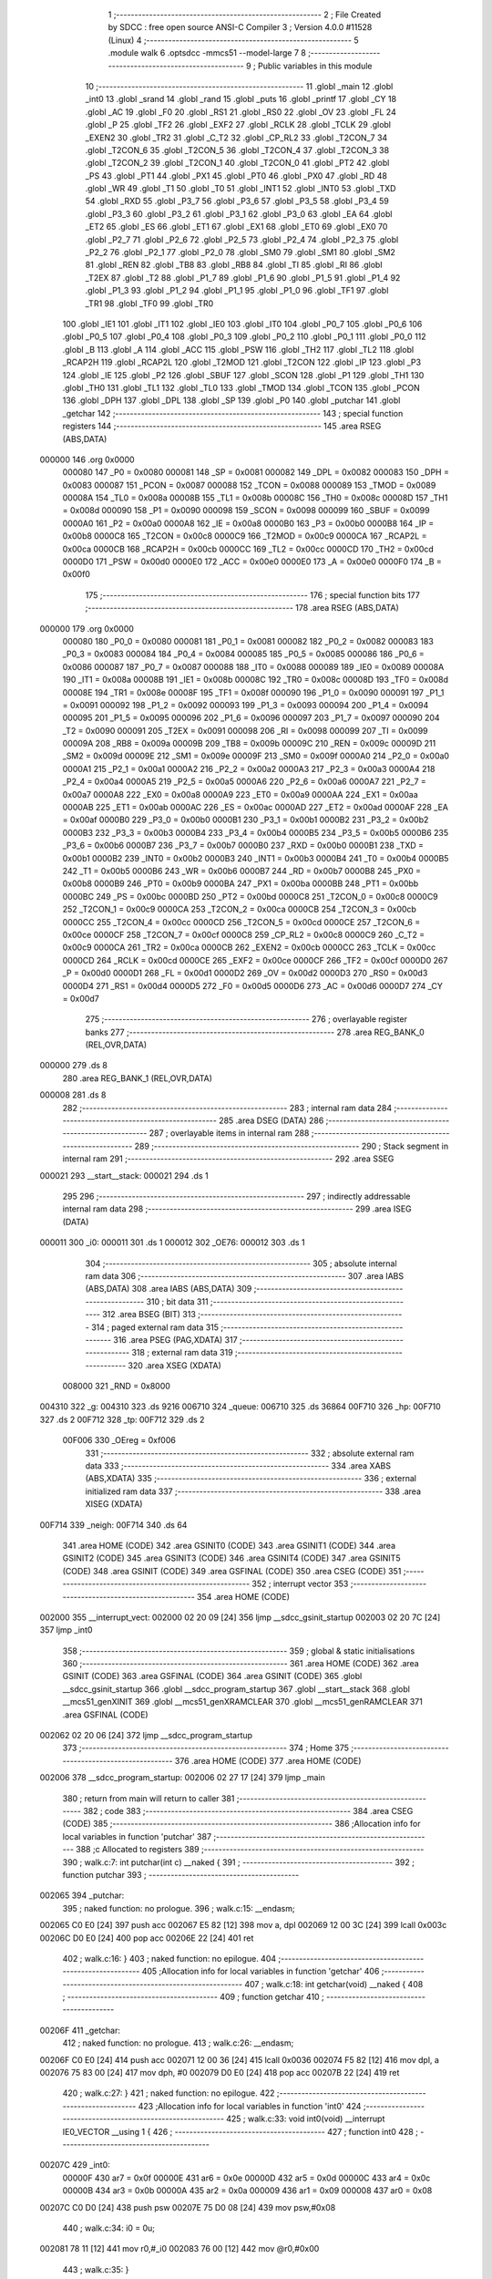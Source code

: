                                      1 ;--------------------------------------------------------
                                      2 ; File Created by SDCC : free open source ANSI-C Compiler
                                      3 ; Version 4.0.0 #11528 (Linux)
                                      4 ;--------------------------------------------------------
                                      5 	.module walk
                                      6 	.optsdcc -mmcs51 --model-large
                                      7 	
                                      8 ;--------------------------------------------------------
                                      9 ; Public variables in this module
                                     10 ;--------------------------------------------------------
                                     11 	.globl _main
                                     12 	.globl _int0
                                     13 	.globl _srand
                                     14 	.globl _rand
                                     15 	.globl _puts
                                     16 	.globl _printf
                                     17 	.globl _CY
                                     18 	.globl _AC
                                     19 	.globl _F0
                                     20 	.globl _RS1
                                     21 	.globl _RS0
                                     22 	.globl _OV
                                     23 	.globl _FL
                                     24 	.globl _P
                                     25 	.globl _TF2
                                     26 	.globl _EXF2
                                     27 	.globl _RCLK
                                     28 	.globl _TCLK
                                     29 	.globl _EXEN2
                                     30 	.globl _TR2
                                     31 	.globl _C_T2
                                     32 	.globl _CP_RL2
                                     33 	.globl _T2CON_7
                                     34 	.globl _T2CON_6
                                     35 	.globl _T2CON_5
                                     36 	.globl _T2CON_4
                                     37 	.globl _T2CON_3
                                     38 	.globl _T2CON_2
                                     39 	.globl _T2CON_1
                                     40 	.globl _T2CON_0
                                     41 	.globl _PT2
                                     42 	.globl _PS
                                     43 	.globl _PT1
                                     44 	.globl _PX1
                                     45 	.globl _PT0
                                     46 	.globl _PX0
                                     47 	.globl _RD
                                     48 	.globl _WR
                                     49 	.globl _T1
                                     50 	.globl _T0
                                     51 	.globl _INT1
                                     52 	.globl _INT0
                                     53 	.globl _TXD
                                     54 	.globl _RXD
                                     55 	.globl _P3_7
                                     56 	.globl _P3_6
                                     57 	.globl _P3_5
                                     58 	.globl _P3_4
                                     59 	.globl _P3_3
                                     60 	.globl _P3_2
                                     61 	.globl _P3_1
                                     62 	.globl _P3_0
                                     63 	.globl _EA
                                     64 	.globl _ET2
                                     65 	.globl _ES
                                     66 	.globl _ET1
                                     67 	.globl _EX1
                                     68 	.globl _ET0
                                     69 	.globl _EX0
                                     70 	.globl _P2_7
                                     71 	.globl _P2_6
                                     72 	.globl _P2_5
                                     73 	.globl _P2_4
                                     74 	.globl _P2_3
                                     75 	.globl _P2_2
                                     76 	.globl _P2_1
                                     77 	.globl _P2_0
                                     78 	.globl _SM0
                                     79 	.globl _SM1
                                     80 	.globl _SM2
                                     81 	.globl _REN
                                     82 	.globl _TB8
                                     83 	.globl _RB8
                                     84 	.globl _TI
                                     85 	.globl _RI
                                     86 	.globl _T2EX
                                     87 	.globl _T2
                                     88 	.globl _P1_7
                                     89 	.globl _P1_6
                                     90 	.globl _P1_5
                                     91 	.globl _P1_4
                                     92 	.globl _P1_3
                                     93 	.globl _P1_2
                                     94 	.globl _P1_1
                                     95 	.globl _P1_0
                                     96 	.globl _TF1
                                     97 	.globl _TR1
                                     98 	.globl _TF0
                                     99 	.globl _TR0
                                    100 	.globl _IE1
                                    101 	.globl _IT1
                                    102 	.globl _IE0
                                    103 	.globl _IT0
                                    104 	.globl _P0_7
                                    105 	.globl _P0_6
                                    106 	.globl _P0_5
                                    107 	.globl _P0_4
                                    108 	.globl _P0_3
                                    109 	.globl _P0_2
                                    110 	.globl _P0_1
                                    111 	.globl _P0_0
                                    112 	.globl _B
                                    113 	.globl _A
                                    114 	.globl _ACC
                                    115 	.globl _PSW
                                    116 	.globl _TH2
                                    117 	.globl _TL2
                                    118 	.globl _RCAP2H
                                    119 	.globl _RCAP2L
                                    120 	.globl _T2MOD
                                    121 	.globl _T2CON
                                    122 	.globl _IP
                                    123 	.globl _P3
                                    124 	.globl _IE
                                    125 	.globl _P2
                                    126 	.globl _SBUF
                                    127 	.globl _SCON
                                    128 	.globl _P1
                                    129 	.globl _TH1
                                    130 	.globl _TH0
                                    131 	.globl _TL1
                                    132 	.globl _TL0
                                    133 	.globl _TMOD
                                    134 	.globl _TCON
                                    135 	.globl _PCON
                                    136 	.globl _DPH
                                    137 	.globl _DPL
                                    138 	.globl _SP
                                    139 	.globl _P0
                                    140 	.globl _putchar
                                    141 	.globl _getchar
                                    142 ;--------------------------------------------------------
                                    143 ; special function registers
                                    144 ;--------------------------------------------------------
                                    145 	.area RSEG    (ABS,DATA)
      000000                        146 	.org 0x0000
                           000080   147 _P0	=	0x0080
                           000081   148 _SP	=	0x0081
                           000082   149 _DPL	=	0x0082
                           000083   150 _DPH	=	0x0083
                           000087   151 _PCON	=	0x0087
                           000088   152 _TCON	=	0x0088
                           000089   153 _TMOD	=	0x0089
                           00008A   154 _TL0	=	0x008a
                           00008B   155 _TL1	=	0x008b
                           00008C   156 _TH0	=	0x008c
                           00008D   157 _TH1	=	0x008d
                           000090   158 _P1	=	0x0090
                           000098   159 _SCON	=	0x0098
                           000099   160 _SBUF	=	0x0099
                           0000A0   161 _P2	=	0x00a0
                           0000A8   162 _IE	=	0x00a8
                           0000B0   163 _P3	=	0x00b0
                           0000B8   164 _IP	=	0x00b8
                           0000C8   165 _T2CON	=	0x00c8
                           0000C9   166 _T2MOD	=	0x00c9
                           0000CA   167 _RCAP2L	=	0x00ca
                           0000CB   168 _RCAP2H	=	0x00cb
                           0000CC   169 _TL2	=	0x00cc
                           0000CD   170 _TH2	=	0x00cd
                           0000D0   171 _PSW	=	0x00d0
                           0000E0   172 _ACC	=	0x00e0
                           0000E0   173 _A	=	0x00e0
                           0000F0   174 _B	=	0x00f0
                                    175 ;--------------------------------------------------------
                                    176 ; special function bits
                                    177 ;--------------------------------------------------------
                                    178 	.area RSEG    (ABS,DATA)
      000000                        179 	.org 0x0000
                           000080   180 _P0_0	=	0x0080
                           000081   181 _P0_1	=	0x0081
                           000082   182 _P0_2	=	0x0082
                           000083   183 _P0_3	=	0x0083
                           000084   184 _P0_4	=	0x0084
                           000085   185 _P0_5	=	0x0085
                           000086   186 _P0_6	=	0x0086
                           000087   187 _P0_7	=	0x0087
                           000088   188 _IT0	=	0x0088
                           000089   189 _IE0	=	0x0089
                           00008A   190 _IT1	=	0x008a
                           00008B   191 _IE1	=	0x008b
                           00008C   192 _TR0	=	0x008c
                           00008D   193 _TF0	=	0x008d
                           00008E   194 _TR1	=	0x008e
                           00008F   195 _TF1	=	0x008f
                           000090   196 _P1_0	=	0x0090
                           000091   197 _P1_1	=	0x0091
                           000092   198 _P1_2	=	0x0092
                           000093   199 _P1_3	=	0x0093
                           000094   200 _P1_4	=	0x0094
                           000095   201 _P1_5	=	0x0095
                           000096   202 _P1_6	=	0x0096
                           000097   203 _P1_7	=	0x0097
                           000090   204 _T2	=	0x0090
                           000091   205 _T2EX	=	0x0091
                           000098   206 _RI	=	0x0098
                           000099   207 _TI	=	0x0099
                           00009A   208 _RB8	=	0x009a
                           00009B   209 _TB8	=	0x009b
                           00009C   210 _REN	=	0x009c
                           00009D   211 _SM2	=	0x009d
                           00009E   212 _SM1	=	0x009e
                           00009F   213 _SM0	=	0x009f
                           0000A0   214 _P2_0	=	0x00a0
                           0000A1   215 _P2_1	=	0x00a1
                           0000A2   216 _P2_2	=	0x00a2
                           0000A3   217 _P2_3	=	0x00a3
                           0000A4   218 _P2_4	=	0x00a4
                           0000A5   219 _P2_5	=	0x00a5
                           0000A6   220 _P2_6	=	0x00a6
                           0000A7   221 _P2_7	=	0x00a7
                           0000A8   222 _EX0	=	0x00a8
                           0000A9   223 _ET0	=	0x00a9
                           0000AA   224 _EX1	=	0x00aa
                           0000AB   225 _ET1	=	0x00ab
                           0000AC   226 _ES	=	0x00ac
                           0000AD   227 _ET2	=	0x00ad
                           0000AF   228 _EA	=	0x00af
                           0000B0   229 _P3_0	=	0x00b0
                           0000B1   230 _P3_1	=	0x00b1
                           0000B2   231 _P3_2	=	0x00b2
                           0000B3   232 _P3_3	=	0x00b3
                           0000B4   233 _P3_4	=	0x00b4
                           0000B5   234 _P3_5	=	0x00b5
                           0000B6   235 _P3_6	=	0x00b6
                           0000B7   236 _P3_7	=	0x00b7
                           0000B0   237 _RXD	=	0x00b0
                           0000B1   238 _TXD	=	0x00b1
                           0000B2   239 _INT0	=	0x00b2
                           0000B3   240 _INT1	=	0x00b3
                           0000B4   241 _T0	=	0x00b4
                           0000B5   242 _T1	=	0x00b5
                           0000B6   243 _WR	=	0x00b6
                           0000B7   244 _RD	=	0x00b7
                           0000B8   245 _PX0	=	0x00b8
                           0000B9   246 _PT0	=	0x00b9
                           0000BA   247 _PX1	=	0x00ba
                           0000BB   248 _PT1	=	0x00bb
                           0000BC   249 _PS	=	0x00bc
                           0000BD   250 _PT2	=	0x00bd
                           0000C8   251 _T2CON_0	=	0x00c8
                           0000C9   252 _T2CON_1	=	0x00c9
                           0000CA   253 _T2CON_2	=	0x00ca
                           0000CB   254 _T2CON_3	=	0x00cb
                           0000CC   255 _T2CON_4	=	0x00cc
                           0000CD   256 _T2CON_5	=	0x00cd
                           0000CE   257 _T2CON_6	=	0x00ce
                           0000CF   258 _T2CON_7	=	0x00cf
                           0000C8   259 _CP_RL2	=	0x00c8
                           0000C9   260 _C_T2	=	0x00c9
                           0000CA   261 _TR2	=	0x00ca
                           0000CB   262 _EXEN2	=	0x00cb
                           0000CC   263 _TCLK	=	0x00cc
                           0000CD   264 _RCLK	=	0x00cd
                           0000CE   265 _EXF2	=	0x00ce
                           0000CF   266 _TF2	=	0x00cf
                           0000D0   267 _P	=	0x00d0
                           0000D1   268 _FL	=	0x00d1
                           0000D2   269 _OV	=	0x00d2
                           0000D3   270 _RS0	=	0x00d3
                           0000D4   271 _RS1	=	0x00d4
                           0000D5   272 _F0	=	0x00d5
                           0000D6   273 _AC	=	0x00d6
                           0000D7   274 _CY	=	0x00d7
                                    275 ;--------------------------------------------------------
                                    276 ; overlayable register banks
                                    277 ;--------------------------------------------------------
                                    278 	.area REG_BANK_0	(REL,OVR,DATA)
      000000                        279 	.ds 8
                                    280 	.area REG_BANK_1	(REL,OVR,DATA)
      000008                        281 	.ds 8
                                    282 ;--------------------------------------------------------
                                    283 ; internal ram data
                                    284 ;--------------------------------------------------------
                                    285 	.area DSEG    (DATA)
                                    286 ;--------------------------------------------------------
                                    287 ; overlayable items in internal ram 
                                    288 ;--------------------------------------------------------
                                    289 ;--------------------------------------------------------
                                    290 ; Stack segment in internal ram 
                                    291 ;--------------------------------------------------------
                                    292 	.area	SSEG
      000021                        293 __start__stack:
      000021                        294 	.ds	1
                                    295 
                                    296 ;--------------------------------------------------------
                                    297 ; indirectly addressable internal ram data
                                    298 ;--------------------------------------------------------
                                    299 	.area ISEG    (DATA)
      000011                        300 _i0:
      000011                        301 	.ds 1
      000012                        302 _OE76:
      000012                        303 	.ds 1
                                    304 ;--------------------------------------------------------
                                    305 ; absolute internal ram data
                                    306 ;--------------------------------------------------------
                                    307 	.area IABS    (ABS,DATA)
                                    308 	.area IABS    (ABS,DATA)
                                    309 ;--------------------------------------------------------
                                    310 ; bit data
                                    311 ;--------------------------------------------------------
                                    312 	.area BSEG    (BIT)
                                    313 ;--------------------------------------------------------
                                    314 ; paged external ram data
                                    315 ;--------------------------------------------------------
                                    316 	.area PSEG    (PAG,XDATA)
                                    317 ;--------------------------------------------------------
                                    318 ; external ram data
                                    319 ;--------------------------------------------------------
                                    320 	.area XSEG    (XDATA)
                           008000   321 _RND	=	0x8000
      004310                        322 _g:
      004310                        323 	.ds 9216
      006710                        324 _queue:
      006710                        325 	.ds 36864
      00F710                        326 _hp:
      00F710                        327 	.ds 2
      00F712                        328 _tp:
      00F712                        329 	.ds 2
                           00F006   330 _OEreg	=	0xf006
                                    331 ;--------------------------------------------------------
                                    332 ; absolute external ram data
                                    333 ;--------------------------------------------------------
                                    334 	.area XABS    (ABS,XDATA)
                                    335 ;--------------------------------------------------------
                                    336 ; external initialized ram data
                                    337 ;--------------------------------------------------------
                                    338 	.area XISEG   (XDATA)
      00F714                        339 _neigh:
      00F714                        340 	.ds 64
                                    341 	.area HOME    (CODE)
                                    342 	.area GSINIT0 (CODE)
                                    343 	.area GSINIT1 (CODE)
                                    344 	.area GSINIT2 (CODE)
                                    345 	.area GSINIT3 (CODE)
                                    346 	.area GSINIT4 (CODE)
                                    347 	.area GSINIT5 (CODE)
                                    348 	.area GSINIT  (CODE)
                                    349 	.area GSFINAL (CODE)
                                    350 	.area CSEG    (CODE)
                                    351 ;--------------------------------------------------------
                                    352 ; interrupt vector 
                                    353 ;--------------------------------------------------------
                                    354 	.area HOME    (CODE)
      002000                        355 __interrupt_vect:
      002000 02 20 09         [24]  356 	ljmp	__sdcc_gsinit_startup
      002003 02 20 7C         [24]  357 	ljmp	_int0
                                    358 ;--------------------------------------------------------
                                    359 ; global & static initialisations
                                    360 ;--------------------------------------------------------
                                    361 	.area HOME    (CODE)
                                    362 	.area GSINIT  (CODE)
                                    363 	.area GSFINAL (CODE)
                                    364 	.area GSINIT  (CODE)
                                    365 	.globl __sdcc_gsinit_startup
                                    366 	.globl __sdcc_program_startup
                                    367 	.globl __start__stack
                                    368 	.globl __mcs51_genXINIT
                                    369 	.globl __mcs51_genXRAMCLEAR
                                    370 	.globl __mcs51_genRAMCLEAR
                                    371 	.area GSFINAL (CODE)
      002062 02 20 06         [24]  372 	ljmp	__sdcc_program_startup
                                    373 ;--------------------------------------------------------
                                    374 ; Home
                                    375 ;--------------------------------------------------------
                                    376 	.area HOME    (CODE)
                                    377 	.area HOME    (CODE)
      002006                        378 __sdcc_program_startup:
      002006 02 27 17         [24]  379 	ljmp	_main
                                    380 ;	return from main will return to caller
                                    381 ;--------------------------------------------------------
                                    382 ; code
                                    383 ;--------------------------------------------------------
                                    384 	.area CSEG    (CODE)
                                    385 ;------------------------------------------------------------
                                    386 ;Allocation info for local variables in function 'putchar'
                                    387 ;------------------------------------------------------------
                                    388 ;c                         Allocated to registers 
                                    389 ;------------------------------------------------------------
                                    390 ;	walk.c:7: int putchar(int c) __naked {
                                    391 ;	-----------------------------------------
                                    392 ;	 function putchar
                                    393 ;	-----------------------------------------
      002065                        394 _putchar:
                                    395 ;	naked function: no prologue.
                                    396 ;	walk.c:15: __endasm;
      002065 C0 E0            [24]  397 	push	acc
      002067 E5 82            [12]  398 	mov	a, dpl
      002069 12 00 3C         [24]  399 	lcall	0x003c
      00206C D0 E0            [24]  400 	pop	acc
      00206E 22               [24]  401 	ret
                                    402 ;	walk.c:16: }
                                    403 ;	naked function: no epilogue.
                                    404 ;------------------------------------------------------------
                                    405 ;Allocation info for local variables in function 'getchar'
                                    406 ;------------------------------------------------------------
                                    407 ;	walk.c:18: int getchar(void) __naked {
                                    408 ;	-----------------------------------------
                                    409 ;	 function getchar
                                    410 ;	-----------------------------------------
      00206F                        411 _getchar:
                                    412 ;	naked function: no prologue.
                                    413 ;	walk.c:26: __endasm;
      00206F C0 E0            [24]  414 	push	acc
      002071 12 00 36         [24]  415 	lcall	0x0036
      002074 F5 82            [12]  416 	mov	dpl, a
      002076 75 83 00         [24]  417 	mov	dph, #0
      002079 D0 E0            [24]  418 	pop	acc
      00207B 22               [24]  419 	ret
                                    420 ;	walk.c:27: }
                                    421 ;	naked function: no epilogue.
                                    422 ;------------------------------------------------------------
                                    423 ;Allocation info for local variables in function 'int0'
                                    424 ;------------------------------------------------------------
                                    425 ;	walk.c:33: void int0(void) __interrupt IE0_VECTOR __using 1 {
                                    426 ;	-----------------------------------------
                                    427 ;	 function int0
                                    428 ;	-----------------------------------------
      00207C                        429 _int0:
                           00000F   430 	ar7 = 0x0f
                           00000E   431 	ar6 = 0x0e
                           00000D   432 	ar5 = 0x0d
                           00000C   433 	ar4 = 0x0c
                           00000B   434 	ar3 = 0x0b
                           00000A   435 	ar2 = 0x0a
                           000009   436 	ar1 = 0x09
                           000008   437 	ar0 = 0x08
      00207C C0 D0            [24]  438 	push	psw
      00207E 75 D0 08         [24]  439 	mov	psw,#0x08
                                    440 ;	walk.c:34: i0 = 0u;
      002081 78 11            [12]  441 	mov	r0,#_i0
      002083 76 00            [12]  442 	mov	@r0,#0x00
                                    443 ;	walk.c:35: }
      002085 D0 D0            [24]  444 	pop	psw
      002087 32               [24]  445 	reti
                                    446 ;	eliminated unneeded push/pop dpl
                                    447 ;	eliminated unneeded push/pop dph
                                    448 ;	eliminated unneeded push/pop b
                                    449 ;	eliminated unneeded push/pop acc
                                    450 ;------------------------------------------------------------
                                    451 ;Allocation info for local variables in function 'bang'
                                    452 ;------------------------------------------------------------
                                    453 ;	walk.c:41: static void bang(void) {
                                    454 ;	-----------------------------------------
                                    455 ;	 function bang
                                    456 ;	-----------------------------------------
      002088                        457 _bang:
                           000007   458 	ar7 = 0x07
                           000006   459 	ar6 = 0x06
                           000005   460 	ar5 = 0x05
                           000004   461 	ar4 = 0x04
                           000003   462 	ar3 = 0x03
                           000002   463 	ar2 = 0x02
                           000001   464 	ar1 = 0x01
                           000000   465 	ar0 = 0x00
                                    466 ;	walk.c:42: (void)puts("Memory error");
      002088 90 42 55         [24]  467 	mov	dptr,#___str_0
      00208B 75 F0 80         [24]  468 	mov	b,#0x80
      00208E 12 2E 9C         [24]  469 	lcall	_puts
                                    470 ;	walk.c:38: PCON |= 2;
      002091 43 87 02         [24]  471 	orl	_PCON,#0x02
                                    472 ;	walk.c:45: return;
                                    473 ;	walk.c:46: }
      002094 22               [24]  474 	ret
                                    475 ;------------------------------------------------------------
                                    476 ;Allocation info for local variables in function 'setOE'
                                    477 ;------------------------------------------------------------
                                    478 ;mask                      Allocated to registers r7 
                                    479 ;------------------------------------------------------------
                                    480 ;	walk.c:88: static void setOE(uint8_t mask) {
                                    481 ;	-----------------------------------------
                                    482 ;	 function setOE
                                    483 ;	-----------------------------------------
      002095                        484 _setOE:
      002095 AF 82            [24]  485 	mov	r7,dpl
                                    486 ;	walk.c:89: OE76 |= mask;
      002097 78 12            [12]  487 	mov	r0,#_OE76
      002099 EF               [12]  488 	mov	a,r7
      00209A 46               [12]  489 	orl	a,@r0
      00209B F6               [12]  490 	mov	@r0,a
                                    491 ;	walk.c:90: P1_7 = 0;
                                    492 ;	assignBit
      00209C C2 97            [12]  493 	clr	_P1_7
                                    494 ;	walk.c:95: __endasm;
      00209E 00               [12]  495 	nop
      00209F 00               [12]  496 	nop
      0020A0 00               [12]  497 	nop
                                    498 ;	walk.c:96: OEreg = OE76;
      0020A1 78 12            [12]  499 	mov	r0,#_OE76
      0020A3 90 F0 06         [24]  500 	mov	dptr,#_OEreg
      0020A6 E6               [12]  501 	mov	a,@r0
      0020A7 F0               [24]  502 	movx	@dptr,a
                                    503 ;	walk.c:97: P1_7 = 1;
                                    504 ;	assignBit
      0020A8 D2 97            [12]  505 	setb	_P1_7
                                    506 ;	walk.c:102: __endasm;
      0020AA 00               [12]  507 	nop
      0020AB 00               [12]  508 	nop
      0020AC 00               [12]  509 	nop
                                    510 ;	walk.c:104: return;
                                    511 ;	walk.c:105: }
      0020AD 22               [24]  512 	ret
                                    513 ;------------------------------------------------------------
                                    514 ;Allocation info for local variables in function 'unsetOE'
                                    515 ;------------------------------------------------------------
                                    516 ;mask                      Allocated to registers r7 
                                    517 ;------------------------------------------------------------
                                    518 ;	walk.c:107: static void unsetOE(uint8_t mask) {
                                    519 ;	-----------------------------------------
                                    520 ;	 function unsetOE
                                    521 ;	-----------------------------------------
      0020AE                        522 _unsetOE:
                                    523 ;	walk.c:108: OE76 &= ~mask;
      0020AE E5 82            [12]  524 	mov	a,dpl
      0020B0 F4               [12]  525 	cpl	a
      0020B1 FF               [12]  526 	mov	r7,a
      0020B2 78 12            [12]  527 	mov	r0,#_OE76
      0020B4 56               [12]  528 	anl	a,@r0
      0020B5 F6               [12]  529 	mov	@r0,a
                                    530 ;	walk.c:109: P1_7 = 0;
                                    531 ;	assignBit
      0020B6 C2 97            [12]  532 	clr	_P1_7
                                    533 ;	walk.c:114: __endasm;
      0020B8 00               [12]  534 	nop
      0020B9 00               [12]  535 	nop
      0020BA 00               [12]  536 	nop
                                    537 ;	walk.c:115: OEreg = OE76;
      0020BB 78 12            [12]  538 	mov	r0,#_OE76
      0020BD 90 F0 06         [24]  539 	mov	dptr,#_OEreg
      0020C0 E6               [12]  540 	mov	a,@r0
      0020C1 F0               [24]  541 	movx	@dptr,a
                                    542 ;	walk.c:116: P1_7 = 1;
                                    543 ;	assignBit
      0020C2 D2 97            [12]  544 	setb	_P1_7
                                    545 ;	walk.c:121: __endasm;
      0020C4 00               [12]  546 	nop
      0020C5 00               [12]  547 	nop
      0020C6 00               [12]  548 	nop
                                    549 ;	walk.c:123: return;
                                    550 ;	walk.c:124: }
      0020C7 22               [24]  551 	ret
                                    552 ;------------------------------------------------------------
                                    553 ;Allocation info for local variables in function 'flipOE'
                                    554 ;------------------------------------------------------------
                                    555 ;mask                      Allocated to registers r7 
                                    556 ;------------------------------------------------------------
                                    557 ;	walk.c:126: static void flipOE(uint8_t mask) {
                                    558 ;	-----------------------------------------
                                    559 ;	 function flipOE
                                    560 ;	-----------------------------------------
      0020C8                        561 _flipOE:
      0020C8 AF 82            [24]  562 	mov	r7,dpl
                                    563 ;	walk.c:127: OE76 ^= mask;
      0020CA 78 12            [12]  564 	mov	r0,#_OE76
      0020CC EF               [12]  565 	mov	a,r7
      0020CD 66               [12]  566 	xrl	a,@r0
      0020CE F6               [12]  567 	mov	@r0,a
                                    568 ;	walk.c:128: P1_7 = 0;
                                    569 ;	assignBit
      0020CF C2 97            [12]  570 	clr	_P1_7
                                    571 ;	walk.c:133: __endasm;
      0020D1 00               [12]  572 	nop
      0020D2 00               [12]  573 	nop
      0020D3 00               [12]  574 	nop
                                    575 ;	walk.c:134: OEreg = OE76;
      0020D4 78 12            [12]  576 	mov	r0,#_OE76
      0020D6 90 F0 06         [24]  577 	mov	dptr,#_OEreg
      0020D9 E6               [12]  578 	mov	a,@r0
      0020DA F0               [24]  579 	movx	@dptr,a
                                    580 ;	walk.c:135: P1_7 = 1;
                                    581 ;	assignBit
      0020DB D2 97            [12]  582 	setb	_P1_7
                                    583 ;	walk.c:140: __endasm;
      0020DD 00               [12]  584 	nop
      0020DE 00               [12]  585 	nop
      0020DF 00               [12]  586 	nop
                                    587 ;	walk.c:142: return;
                                    588 ;	walk.c:143: }
      0020E0 22               [24]  589 	ret
                                    590 ;------------------------------------------------------------
                                    591 ;Allocation info for local variables in function 'update'
                                    592 ;------------------------------------------------------------
                                    593 ;cur                       Allocated to stack - _bp -5
                                    594 ;j                         Allocated to stack - _bp -6
                                    595 ;t                         Allocated to stack - _bp +1
                                    596 ;sloc0                     Allocated to stack - _bp +4
                                    597 ;sloc1                     Allocated to stack - _bp +6
                                    598 ;sloc2                     Allocated to stack - _bp +8
                                    599 ;------------------------------------------------------------
                                    600 ;	walk.c:145: static uint8_t update(struct node *t, struct node *cur, uint8_t j) {
                                    601 ;	-----------------------------------------
                                    602 ;	 function update
                                    603 ;	-----------------------------------------
      0020E1                        604 _update:
      0020E1 C0 10            [24]  605 	push	_bp
      0020E3 85 81 10         [24]  606 	mov	_bp,sp
      0020E6 C0 82            [24]  607 	push	dpl
      0020E8 C0 83            [24]  608 	push	dph
      0020EA C0 F0            [24]  609 	push	b
      0020EC E5 81            [12]  610 	mov	a,sp
      0020EE 24 07            [12]  611 	add	a,#0x07
      0020F0 F5 81            [12]  612 	mov	sp,a
                                    613 ;	walk.c:146: t->r = cur->r + neigh[j].r;
      0020F2 E5 10            [12]  614 	mov	a,_bp
      0020F4 24 FB            [12]  615 	add	a,#0xfb
      0020F6 F8               [12]  616 	mov	r0,a
      0020F7 86 02            [24]  617 	mov	ar2,@r0
      0020F9 08               [12]  618 	inc	r0
      0020FA 86 03            [24]  619 	mov	ar3,@r0
      0020FC 08               [12]  620 	inc	r0
      0020FD 86 04            [24]  621 	mov	ar4,@r0
      0020FF 8A 82            [24]  622 	mov	dpl,r2
      002101 8B 83            [24]  623 	mov	dph,r3
      002103 8C F0            [24]  624 	mov	b,r4
      002105 E5 10            [12]  625 	mov	a,_bp
      002107 24 04            [12]  626 	add	a,#0x04
      002109 F8               [12]  627 	mov	r0,a
      00210A 12 2F 5B         [24]  628 	lcall	__gptrget
      00210D F6               [12]  629 	mov	@r0,a
      00210E A3               [24]  630 	inc	dptr
      00210F 12 2F 5B         [24]  631 	lcall	__gptrget
      002112 08               [12]  632 	inc	r0
      002113 F6               [12]  633 	mov	@r0,a
      002114 E5 10            [12]  634 	mov	a,_bp
      002116 24 FA            [12]  635 	add	a,#0xfa
      002118 F8               [12]  636 	mov	r0,a
      002119 E5 10            [12]  637 	mov	a,_bp
      00211B 24 06            [12]  638 	add	a,#0x06
      00211D F9               [12]  639 	mov	r1,a
      00211E E6               [12]  640 	mov	a,@r0
      00211F 75 F0 04         [24]  641 	mov	b,#0x04
      002122 A4               [48]  642 	mul	ab
      002123 F7               [12]  643 	mov	@r1,a
      002124 09               [12]  644 	inc	r1
      002125 A7 F0            [24]  645 	mov	@r1,b
      002127 E5 10            [12]  646 	mov	a,_bp
      002129 24 06            [12]  647 	add	a,#0x06
      00212B F8               [12]  648 	mov	r0,a
      00212C E6               [12]  649 	mov	a,@r0
      00212D 24 14            [12]  650 	add	a,#_neigh
      00212F F5 82            [12]  651 	mov	dpl,a
      002131 08               [12]  652 	inc	r0
      002132 E6               [12]  653 	mov	a,@r0
      002133 34 F7            [12]  654 	addc	a,#(_neigh >> 8)
      002135 F5 83            [12]  655 	mov	dph,a
      002137 E0               [24]  656 	movx	a,@dptr
      002138 FF               [12]  657 	mov	r7,a
      002139 A3               [24]  658 	inc	dptr
      00213A E0               [24]  659 	movx	a,@dptr
      00213B FE               [12]  660 	mov	r6,a
      00213C E5 10            [12]  661 	mov	a,_bp
      00213E 24 04            [12]  662 	add	a,#0x04
      002140 F8               [12]  663 	mov	r0,a
      002141 EF               [12]  664 	mov	a,r7
      002142 26               [12]  665 	add	a,@r0
      002143 FF               [12]  666 	mov	r7,a
      002144 EE               [12]  667 	mov	a,r6
      002145 08               [12]  668 	inc	r0
      002146 36               [12]  669 	addc	a,@r0
      002147 FE               [12]  670 	mov	r6,a
      002148 A8 10            [24]  671 	mov	r0,_bp
      00214A 08               [12]  672 	inc	r0
      00214B 86 82            [24]  673 	mov	dpl,@r0
      00214D 08               [12]  674 	inc	r0
      00214E 86 83            [24]  675 	mov	dph,@r0
      002150 08               [12]  676 	inc	r0
      002151 86 F0            [24]  677 	mov	b,@r0
      002153 EF               [12]  678 	mov	a,r7
      002154 12 2D 50         [24]  679 	lcall	__gptrput
      002157 A3               [24]  680 	inc	dptr
      002158 EE               [12]  681 	mov	a,r6
      002159 12 2D 50         [24]  682 	lcall	__gptrput
                                    683 ;	walk.c:147: t->c = cur->c + neigh[j].c;
      00215C A8 10            [24]  684 	mov	r0,_bp
      00215E 08               [12]  685 	inc	r0
      00215F E5 10            [12]  686 	mov	a,_bp
      002161 24 08            [12]  687 	add	a,#0x08
      002163 F9               [12]  688 	mov	r1,a
      002164 74 02            [12]  689 	mov	a,#0x02
      002166 26               [12]  690 	add	a,@r0
      002167 F7               [12]  691 	mov	@r1,a
      002168 E4               [12]  692 	clr	a
      002169 08               [12]  693 	inc	r0
      00216A 36               [12]  694 	addc	a,@r0
      00216B 09               [12]  695 	inc	r1
      00216C F7               [12]  696 	mov	@r1,a
      00216D 08               [12]  697 	inc	r0
      00216E 09               [12]  698 	inc	r1
      00216F E6               [12]  699 	mov	a,@r0
      002170 F7               [12]  700 	mov	@r1,a
      002171 74 02            [12]  701 	mov	a,#0x02
      002173 2A               [12]  702 	add	a,r2
      002174 FA               [12]  703 	mov	r2,a
      002175 E4               [12]  704 	clr	a
      002176 3B               [12]  705 	addc	a,r3
      002177 FB               [12]  706 	mov	r3,a
      002178 8A 82            [24]  707 	mov	dpl,r2
      00217A 8B 83            [24]  708 	mov	dph,r3
      00217C 8C F0            [24]  709 	mov	b,r4
      00217E 12 2F 5B         [24]  710 	lcall	__gptrget
      002181 FA               [12]  711 	mov	r2,a
      002182 A3               [24]  712 	inc	dptr
      002183 12 2F 5B         [24]  713 	lcall	__gptrget
      002186 FB               [12]  714 	mov	r3,a
      002187 E5 10            [12]  715 	mov	a,_bp
      002189 24 06            [12]  716 	add	a,#0x06
      00218B F8               [12]  717 	mov	r0,a
      00218C E6               [12]  718 	mov	a,@r0
      00218D 24 14            [12]  719 	add	a,#_neigh
      00218F FC               [12]  720 	mov	r4,a
      002190 08               [12]  721 	inc	r0
      002191 E6               [12]  722 	mov	a,@r0
      002192 34 F7            [12]  723 	addc	a,#(_neigh >> 8)
      002194 FD               [12]  724 	mov	r5,a
      002195 8C 82            [24]  725 	mov	dpl,r4
      002197 8D 83            [24]  726 	mov	dph,r5
      002199 A3               [24]  727 	inc	dptr
      00219A A3               [24]  728 	inc	dptr
      00219B E0               [24]  729 	movx	a,@dptr
      00219C FC               [12]  730 	mov	r4,a
      00219D A3               [24]  731 	inc	dptr
      00219E E0               [24]  732 	movx	a,@dptr
      00219F FD               [12]  733 	mov	r5,a
      0021A0 EC               [12]  734 	mov	a,r4
      0021A1 2A               [12]  735 	add	a,r2
      0021A2 FA               [12]  736 	mov	r2,a
      0021A3 ED               [12]  737 	mov	a,r5
      0021A4 3B               [12]  738 	addc	a,r3
      0021A5 FB               [12]  739 	mov	r3,a
      0021A6 E5 10            [12]  740 	mov	a,_bp
      0021A8 24 08            [12]  741 	add	a,#0x08
      0021AA F8               [12]  742 	mov	r0,a
      0021AB 86 82            [24]  743 	mov	dpl,@r0
      0021AD 08               [12]  744 	inc	r0
      0021AE 86 83            [24]  745 	mov	dph,@r0
      0021B0 08               [12]  746 	inc	r0
      0021B1 86 F0            [24]  747 	mov	b,@r0
      0021B3 EA               [12]  748 	mov	a,r2
      0021B4 12 2D 50         [24]  749 	lcall	__gptrput
      0021B7 A3               [24]  750 	inc	dptr
      0021B8 EB               [12]  751 	mov	a,r3
      0021B9 12 2D 50         [24]  752 	lcall	__gptrput
                                    753 ;	walk.c:149: if (t->r < 0) t->r += ROWS;
      0021BC A8 10            [24]  754 	mov	r0,_bp
      0021BE 08               [12]  755 	inc	r0
      0021BF 86 82            [24]  756 	mov	dpl,@r0
      0021C1 08               [12]  757 	inc	r0
      0021C2 86 83            [24]  758 	mov	dph,@r0
      0021C4 08               [12]  759 	inc	r0
      0021C5 86 F0            [24]  760 	mov	b,@r0
      0021C7 12 2F 5B         [24]  761 	lcall	__gptrget
      0021CA FD               [12]  762 	mov	r5,a
      0021CB A3               [24]  763 	inc	dptr
      0021CC 12 2F 5B         [24]  764 	lcall	__gptrget
      0021CF FC               [12]  765 	mov	r4,a
      0021D0 EE               [12]  766 	mov	a,r6
      0021D1 30 E7 1D         [24]  767 	jnb	acc.7,00104$
      0021D4 74 30            [12]  768 	mov	a,#0x30
      0021D6 2D               [12]  769 	add	a,r5
      0021D7 FF               [12]  770 	mov	r7,a
      0021D8 E4               [12]  771 	clr	a
      0021D9 3C               [12]  772 	addc	a,r4
      0021DA FE               [12]  773 	mov	r6,a
      0021DB A8 10            [24]  774 	mov	r0,_bp
      0021DD 08               [12]  775 	inc	r0
      0021DE 86 82            [24]  776 	mov	dpl,@r0
      0021E0 08               [12]  777 	inc	r0
      0021E1 86 83            [24]  778 	mov	dph,@r0
      0021E3 08               [12]  779 	inc	r0
      0021E4 86 F0            [24]  780 	mov	b,@r0
      0021E6 EF               [12]  781 	mov	a,r7
      0021E7 12 2D 50         [24]  782 	lcall	__gptrput
      0021EA A3               [24]  783 	inc	dptr
      0021EB EE               [12]  784 	mov	a,r6
      0021EC 12 2D 50         [24]  785 	lcall	__gptrput
      0021EF 80 27            [24]  786 	sjmp	00105$
      0021F1                        787 00104$:
                                    788 ;	walk.c:150: else if (t->r >= ROWS) t->r -= ROWS;
      0021F1 C3               [12]  789 	clr	c
      0021F2 ED               [12]  790 	mov	a,r5
      0021F3 94 30            [12]  791 	subb	a,#0x30
      0021F5 EC               [12]  792 	mov	a,r4
      0021F6 64 80            [12]  793 	xrl	a,#0x80
      0021F8 94 80            [12]  794 	subb	a,#0x80
      0021FA 40 1C            [24]  795 	jc	00105$
      0021FC ED               [12]  796 	mov	a,r5
      0021FD 24 D0            [12]  797 	add	a,#0xd0
      0021FF FD               [12]  798 	mov	r5,a
      002200 EC               [12]  799 	mov	a,r4
      002201 34 FF            [12]  800 	addc	a,#0xff
      002203 FC               [12]  801 	mov	r4,a
      002204 A8 10            [24]  802 	mov	r0,_bp
      002206 08               [12]  803 	inc	r0
      002207 86 82            [24]  804 	mov	dpl,@r0
      002209 08               [12]  805 	inc	r0
      00220A 86 83            [24]  806 	mov	dph,@r0
      00220C 08               [12]  807 	inc	r0
      00220D 86 F0            [24]  808 	mov	b,@r0
      00220F ED               [12]  809 	mov	a,r5
      002210 12 2D 50         [24]  810 	lcall	__gptrput
      002213 A3               [24]  811 	inc	dptr
      002214 EC               [12]  812 	mov	a,r4
      002215 12 2D 50         [24]  813 	lcall	__gptrput
      002218                        814 00105$:
                                    815 ;	walk.c:151: if (t->c < 0) t->c += COLS;
      002218 E5 10            [12]  816 	mov	a,_bp
      00221A 24 08            [12]  817 	add	a,#0x08
      00221C F8               [12]  818 	mov	r0,a
      00221D 86 82            [24]  819 	mov	dpl,@r0
      00221F 08               [12]  820 	inc	r0
      002220 86 83            [24]  821 	mov	dph,@r0
      002222 08               [12]  822 	inc	r0
      002223 86 F0            [24]  823 	mov	b,@r0
      002225 12 2F 5B         [24]  824 	lcall	__gptrget
      002228 A3               [24]  825 	inc	dptr
      002229 12 2F 5B         [24]  826 	lcall	__gptrget
      00222C 30 E7 35         [24]  827 	jnb	acc.7,00109$
      00222F E5 10            [12]  828 	mov	a,_bp
      002231 24 08            [12]  829 	add	a,#0x08
      002233 F8               [12]  830 	mov	r0,a
      002234 86 82            [24]  831 	mov	dpl,@r0
      002236 08               [12]  832 	inc	r0
      002237 86 83            [24]  833 	mov	dph,@r0
      002239 08               [12]  834 	inc	r0
      00223A 86 F0            [24]  835 	mov	b,@r0
      00223C 12 2F 5B         [24]  836 	lcall	__gptrget
      00223F FE               [12]  837 	mov	r6,a
      002240 A3               [24]  838 	inc	dptr
      002241 12 2F 5B         [24]  839 	lcall	__gptrget
      002244 FF               [12]  840 	mov	r7,a
      002245 74 C0            [12]  841 	mov	a,#0xc0
      002247 2E               [12]  842 	add	a,r6
      002248 FE               [12]  843 	mov	r6,a
      002249 E4               [12]  844 	clr	a
      00224A 3F               [12]  845 	addc	a,r7
      00224B FF               [12]  846 	mov	r7,a
      00224C E5 10            [12]  847 	mov	a,_bp
      00224E 24 08            [12]  848 	add	a,#0x08
      002250 F8               [12]  849 	mov	r0,a
      002251 86 82            [24]  850 	mov	dpl,@r0
      002253 08               [12]  851 	inc	r0
      002254 86 83            [24]  852 	mov	dph,@r0
      002256 08               [12]  853 	inc	r0
      002257 86 F0            [24]  854 	mov	b,@r0
      002259 EE               [12]  855 	mov	a,r6
      00225A 12 2D 50         [24]  856 	lcall	__gptrput
      00225D A3               [24]  857 	inc	dptr
      00225E EF               [12]  858 	mov	a,r7
      00225F 12 2D 50         [24]  859 	lcall	__gptrput
      002262 80 55            [24]  860 	sjmp	00110$
      002264                        861 00109$:
                                    862 ;	walk.c:152: else if (t->c >= COLS) t->c -= COLS;
      002264 E5 10            [12]  863 	mov	a,_bp
      002266 24 08            [12]  864 	add	a,#0x08
      002268 F8               [12]  865 	mov	r0,a
      002269 86 82            [24]  866 	mov	dpl,@r0
      00226B 08               [12]  867 	inc	r0
      00226C 86 83            [24]  868 	mov	dph,@r0
      00226E 08               [12]  869 	inc	r0
      00226F 86 F0            [24]  870 	mov	b,@r0
      002271 12 2F 5B         [24]  871 	lcall	__gptrget
      002274 FE               [12]  872 	mov	r6,a
      002275 A3               [24]  873 	inc	dptr
      002276 12 2F 5B         [24]  874 	lcall	__gptrget
      002279 FF               [12]  875 	mov	r7,a
      00227A C3               [12]  876 	clr	c
      00227B EE               [12]  877 	mov	a,r6
      00227C 94 C0            [12]  878 	subb	a,#0xc0
      00227E EF               [12]  879 	mov	a,r7
      00227F 64 80            [12]  880 	xrl	a,#0x80
      002281 94 80            [12]  881 	subb	a,#0x80
      002283 40 34            [24]  882 	jc	00110$
      002285 E5 10            [12]  883 	mov	a,_bp
      002287 24 08            [12]  884 	add	a,#0x08
      002289 F8               [12]  885 	mov	r0,a
      00228A 86 82            [24]  886 	mov	dpl,@r0
      00228C 08               [12]  887 	inc	r0
      00228D 86 83            [24]  888 	mov	dph,@r0
      00228F 08               [12]  889 	inc	r0
      002290 86 F0            [24]  890 	mov	b,@r0
      002292 12 2F 5B         [24]  891 	lcall	__gptrget
      002295 FE               [12]  892 	mov	r6,a
      002296 A3               [24]  893 	inc	dptr
      002297 12 2F 5B         [24]  894 	lcall	__gptrget
      00229A FF               [12]  895 	mov	r7,a
      00229B EE               [12]  896 	mov	a,r6
      00229C 24 40            [12]  897 	add	a,#0x40
      00229E FE               [12]  898 	mov	r6,a
      00229F EF               [12]  899 	mov	a,r7
      0022A0 34 FF            [12]  900 	addc	a,#0xff
      0022A2 FF               [12]  901 	mov	r7,a
      0022A3 E5 10            [12]  902 	mov	a,_bp
      0022A5 24 08            [12]  903 	add	a,#0x08
      0022A7 F8               [12]  904 	mov	r0,a
      0022A8 86 82            [24]  905 	mov	dpl,@r0
      0022AA 08               [12]  906 	inc	r0
      0022AB 86 83            [24]  907 	mov	dph,@r0
      0022AD 08               [12]  908 	inc	r0
      0022AE 86 F0            [24]  909 	mov	b,@r0
      0022B0 EE               [12]  910 	mov	a,r6
      0022B1 12 2D 50         [24]  911 	lcall	__gptrput
      0022B4 A3               [24]  912 	inc	dptr
      0022B5 EF               [12]  913 	mov	a,r7
      0022B6 12 2D 50         [24]  914 	lcall	__gptrput
      0022B9                        915 00110$:
                                    916 ;	walk.c:154: if (g[t->r][t->c] == 0xaau) return 0u;
      0022B9 A8 10            [24]  917 	mov	r0,_bp
      0022BB 08               [12]  918 	inc	r0
      0022BC 86 82            [24]  919 	mov	dpl,@r0
      0022BE 08               [12]  920 	inc	r0
      0022BF 86 83            [24]  921 	mov	dph,@r0
      0022C1 08               [12]  922 	inc	r0
      0022C2 86 F0            [24]  923 	mov	b,@r0
      0022C4 12 2F 5B         [24]  924 	lcall	__gptrget
      0022C7 FE               [12]  925 	mov	r6,a
      0022C8 A3               [24]  926 	inc	dptr
      0022C9 12 2F 5B         [24]  927 	lcall	__gptrget
      0022CC FF               [12]  928 	mov	r7,a
      0022CD C0 06            [24]  929 	push	ar6
      0022CF C0 07            [24]  930 	push	ar7
      0022D1 90 00 C0         [24]  931 	mov	dptr,#0x00c0
      0022D4 12 2D 6B         [24]  932 	lcall	__mulint
      0022D7 AE 82            [24]  933 	mov	r6,dpl
      0022D9 AF 83            [24]  934 	mov	r7,dph
      0022DB 15 81            [12]  935 	dec	sp
      0022DD 15 81            [12]  936 	dec	sp
      0022DF EE               [12]  937 	mov	a,r6
      0022E0 24 10            [12]  938 	add	a,#_g
      0022E2 FE               [12]  939 	mov	r6,a
      0022E3 EF               [12]  940 	mov	a,r7
      0022E4 34 43            [12]  941 	addc	a,#(_g >> 8)
      0022E6 FF               [12]  942 	mov	r7,a
      0022E7 E5 10            [12]  943 	mov	a,_bp
      0022E9 24 08            [12]  944 	add	a,#0x08
      0022EB F8               [12]  945 	mov	r0,a
      0022EC 86 82            [24]  946 	mov	dpl,@r0
      0022EE 08               [12]  947 	inc	r0
      0022EF 86 83            [24]  948 	mov	dph,@r0
      0022F1 08               [12]  949 	inc	r0
      0022F2 86 F0            [24]  950 	mov	b,@r0
      0022F4 12 2F 5B         [24]  951 	lcall	__gptrget
      0022F7 FC               [12]  952 	mov	r4,a
      0022F8 A3               [24]  953 	inc	dptr
      0022F9 12 2F 5B         [24]  954 	lcall	__gptrget
      0022FC FD               [12]  955 	mov	r5,a
      0022FD EC               [12]  956 	mov	a,r4
      0022FE 2E               [12]  957 	add	a,r6
      0022FF F5 82            [12]  958 	mov	dpl,a
      002301 ED               [12]  959 	mov	a,r5
      002302 3F               [12]  960 	addc	a,r7
      002303 F5 83            [12]  961 	mov	dph,a
      002305 E0               [24]  962 	movx	a,@dptr
      002306 FF               [12]  963 	mov	r7,a
      002307 BF AA 05         [24]  964 	cjne	r7,#0xaa,00114$
      00230A 75 82 00         [24]  965 	mov	dpl,#0x00
      00230D 80 59            [24]  966 	sjmp	00116$
      00230F                        967 00114$:
                                    968 ;	walk.c:155: else if (g[t->r][t->c] != 0x55u) bang();
      00230F A8 10            [24]  969 	mov	r0,_bp
      002311 08               [12]  970 	inc	r0
      002312 86 82            [24]  971 	mov	dpl,@r0
      002314 08               [12]  972 	inc	r0
      002315 86 83            [24]  973 	mov	dph,@r0
      002317 08               [12]  974 	inc	r0
      002318 86 F0            [24]  975 	mov	b,@r0
      00231A 12 2F 5B         [24]  976 	lcall	__gptrget
      00231D FE               [12]  977 	mov	r6,a
      00231E A3               [24]  978 	inc	dptr
      00231F 12 2F 5B         [24]  979 	lcall	__gptrget
      002322 FF               [12]  980 	mov	r7,a
      002323 C0 06            [24]  981 	push	ar6
      002325 C0 07            [24]  982 	push	ar7
      002327 90 00 C0         [24]  983 	mov	dptr,#0x00c0
      00232A 12 2D 6B         [24]  984 	lcall	__mulint
      00232D AE 82            [24]  985 	mov	r6,dpl
      00232F AF 83            [24]  986 	mov	r7,dph
      002331 15 81            [12]  987 	dec	sp
      002333 15 81            [12]  988 	dec	sp
      002335 EE               [12]  989 	mov	a,r6
      002336 24 10            [12]  990 	add	a,#_g
      002338 FE               [12]  991 	mov	r6,a
      002339 EF               [12]  992 	mov	a,r7
      00233A 34 43            [12]  993 	addc	a,#(_g >> 8)
      00233C FF               [12]  994 	mov	r7,a
      00233D E5 10            [12]  995 	mov	a,_bp
      00233F 24 08            [12]  996 	add	a,#0x08
      002341 F8               [12]  997 	mov	r0,a
      002342 86 82            [24]  998 	mov	dpl,@r0
      002344 08               [12]  999 	inc	r0
      002345 86 83            [24] 1000 	mov	dph,@r0
      002347 08               [12] 1001 	inc	r0
      002348 86 F0            [24] 1002 	mov	b,@r0
      00234A 12 2F 5B         [24] 1003 	lcall	__gptrget
      00234D FC               [12] 1004 	mov	r4,a
      00234E A3               [24] 1005 	inc	dptr
      00234F 12 2F 5B         [24] 1006 	lcall	__gptrget
      002352 FD               [12] 1007 	mov	r5,a
      002353 EC               [12] 1008 	mov	a,r4
      002354 2E               [12] 1009 	add	a,r6
      002355 F5 82            [12] 1010 	mov	dpl,a
      002357 ED               [12] 1011 	mov	a,r5
      002358 3F               [12] 1012 	addc	a,r7
      002359 F5 83            [12] 1013 	mov	dph,a
      00235B E0               [24] 1014 	movx	a,@dptr
      00235C FF               [12] 1015 	mov	r7,a
      00235D BF 55 02         [24] 1016 	cjne	r7,#0x55,00148$
      002360 80 03            [24] 1017 	sjmp	00115$
      002362                       1018 00148$:
      002362 12 20 88         [24] 1019 	lcall	_bang
      002365                       1020 00115$:
                                   1021 ;	walk.c:157: return 1u;
      002365 75 82 01         [24] 1022 	mov	dpl,#0x01
      002368                       1023 00116$:
                                   1024 ;	walk.c:158: }
      002368 85 10 81         [24] 1025 	mov	sp,_bp
      00236B D0 10            [24] 1026 	pop	_bp
      00236D 22               [24] 1027 	ret
                                   1028 ;------------------------------------------------------------
                                   1029 ;Allocation info for local variables in function 'walk'
                                   1030 ;------------------------------------------------------------
                                   1031 ;nstart                    Allocated to registers r5 r6 r7 
                                   1032 ;cur                       Allocated to stack - _bp +7
                                   1033 ;t                         Allocated to stack - _bp +11
                                   1034 ;scramble                  Allocated to stack - _bp +15
                                   1035 ;ti                        Allocated to registers r2 
                                   1036 ;tj                        Allocated to registers r6 
                                   1037 ;tx                        Allocated to stack - _bp +31
                                   1038 ;j                         Allocated to stack - _bp +32
                                   1039 ;sloc0                     Allocated to stack - _bp +1
                                   1040 ;sloc1                     Allocated to stack - _bp +3
                                   1041 ;sloc2                     Allocated to stack - _bp +35
                                   1042 ;sloc3                     Allocated to stack - _bp +4
                                   1043 ;------------------------------------------------------------
                                   1044 ;	walk.c:160: static void walk(struct node *nstart) {
                                   1045 ;	-----------------------------------------
                                   1046 ;	 function walk
                                   1047 ;	-----------------------------------------
      00236E                       1048 _walk:
      00236E C0 10            [24] 1049 	push	_bp
      002370 E5 81            [12] 1050 	mov	a,sp
      002372 F5 10            [12] 1051 	mov	_bp,a
      002374 24 20            [12] 1052 	add	a,#0x20
      002376 F5 81            [12] 1053 	mov	sp,a
                                   1054 ;	walk.c:165: if (!qadd(nstart)) bang();
      002378 AD 82            [24] 1055 	mov	r5,dpl
      00237A AE 83            [24] 1056 	mov	r6,dph
      00237C AF F0            [24] 1057 	mov	r7,b
      00237E C0 07            [24] 1058 	push	ar7
      002380 C0 06            [24] 1059 	push	ar6
      002382 C0 05            [24] 1060 	push	ar5
      002384 12 2B 00         [24] 1061 	lcall	_qadd
      002387 E5 82            [12] 1062 	mov	a,dpl
      002389 D0 05            [24] 1063 	pop	ar5
      00238B D0 06            [24] 1064 	pop	ar6
      00238D D0 07            [24] 1065 	pop	ar7
      00238F 70 0F            [24] 1066 	jnz	00102$
      002391 C0 07            [24] 1067 	push	ar7
      002393 C0 06            [24] 1068 	push	ar6
      002395 C0 05            [24] 1069 	push	ar5
      002397 12 20 88         [24] 1070 	lcall	_bang
      00239A D0 05            [24] 1071 	pop	ar5
      00239C D0 06            [24] 1072 	pop	ar6
      00239E D0 07            [24] 1073 	pop	ar7
      0023A0                       1074 00102$:
                                   1075 ;	walk.c:166: g[nstart->r][nstart->c] = 0xaau;
      0023A0 8D 82            [24] 1076 	mov	dpl,r5
      0023A2 8E 83            [24] 1077 	mov	dph,r6
      0023A4 8F F0            [24] 1078 	mov	b,r7
      0023A6 12 2F 5B         [24] 1079 	lcall	__gptrget
      0023A9 FB               [12] 1080 	mov	r3,a
      0023AA A3               [24] 1081 	inc	dptr
      0023AB 12 2F 5B         [24] 1082 	lcall	__gptrget
      0023AE FC               [12] 1083 	mov	r4,a
      0023AF C0 07            [24] 1084 	push	ar7
      0023B1 C0 06            [24] 1085 	push	ar6
      0023B3 C0 05            [24] 1086 	push	ar5
      0023B5 C0 03            [24] 1087 	push	ar3
      0023B7 C0 04            [24] 1088 	push	ar4
      0023B9 90 00 C0         [24] 1089 	mov	dptr,#0x00c0
      0023BC 12 2D 6B         [24] 1090 	lcall	__mulint
      0023BF AB 82            [24] 1091 	mov	r3,dpl
      0023C1 AC 83            [24] 1092 	mov	r4,dph
      0023C3 15 81            [12] 1093 	dec	sp
      0023C5 15 81            [12] 1094 	dec	sp
      0023C7 D0 05            [24] 1095 	pop	ar5
      0023C9 D0 06            [24] 1096 	pop	ar6
      0023CB D0 07            [24] 1097 	pop	ar7
      0023CD EB               [12] 1098 	mov	a,r3
      0023CE 24 10            [12] 1099 	add	a,#_g
      0023D0 FB               [12] 1100 	mov	r3,a
      0023D1 EC               [12] 1101 	mov	a,r4
      0023D2 34 43            [12] 1102 	addc	a,#(_g >> 8)
      0023D4 FC               [12] 1103 	mov	r4,a
      0023D5 74 02            [12] 1104 	mov	a,#0x02
      0023D7 2D               [12] 1105 	add	a,r5
      0023D8 FD               [12] 1106 	mov	r5,a
      0023D9 E4               [12] 1107 	clr	a
      0023DA 3E               [12] 1108 	addc	a,r6
      0023DB FE               [12] 1109 	mov	r6,a
      0023DC 8D 82            [24] 1110 	mov	dpl,r5
      0023DE 8E 83            [24] 1111 	mov	dph,r6
      0023E0 8F F0            [24] 1112 	mov	b,r7
      0023E2 12 2F 5B         [24] 1113 	lcall	__gptrget
      0023E5 FD               [12] 1114 	mov	r5,a
      0023E6 A3               [24] 1115 	inc	dptr
      0023E7 12 2F 5B         [24] 1116 	lcall	__gptrget
      0023EA FE               [12] 1117 	mov	r6,a
      0023EB ED               [12] 1118 	mov	a,r5
      0023EC 2B               [12] 1119 	add	a,r3
      0023ED F5 82            [12] 1120 	mov	dpl,a
      0023EF EE               [12] 1121 	mov	a,r6
      0023F0 3C               [12] 1122 	addc	a,r4
      0023F1 F5 83            [12] 1123 	mov	dph,a
      0023F3 74 AA            [12] 1124 	mov	a,#0xaa
      0023F5 F0               [24] 1125 	movx	@dptr,a
                                   1126 ;	walk.c:168: process:
      0023F6 E5 10            [12] 1127 	mov	a,_bp
      0023F8 24 0F            [12] 1128 	add	a,#0x0f
      0023FA FF               [12] 1129 	mov	r7,a
      0023FB E5 10            [12] 1130 	mov	a,_bp
      0023FD 24 0B            [12] 1131 	add	a,#0x0b
      0023FF F9               [12] 1132 	mov	r1,a
      002400 E5 10            [12] 1133 	mov	a,_bp
      002402 24 03            [12] 1134 	add	a,#0x03
      002404 F8               [12] 1135 	mov	r0,a
      002405 A6 01            [24] 1136 	mov	@r0,ar1
      002407 74 02            [12] 1137 	mov	a,#0x02
      002409 29               [12] 1138 	add	a,r1
      00240A F8               [12] 1139 	mov	r0,a
      00240B E5 10            [12] 1140 	mov	a,_bp
      00240D 24 07            [12] 1141 	add	a,#0x07
      00240F FD               [12] 1142 	mov	r5,a
      002410                       1143 00103$:
                                   1144 ;	walk.c:169: unsetOE(OE76_MASK7 | OE76_MASK6);
      002410 75 82 C0         [24] 1145 	mov	dpl,#0xc0
      002413 C0 07            [24] 1146 	push	ar7
      002415 C0 05            [24] 1147 	push	ar5
      002417 C0 01            [24] 1148 	push	ar1
      002419 C0 00            [24] 1149 	push	ar0
      00241B 12 20 AE         [24] 1150 	lcall	_unsetOE
      00241E D0 00            [24] 1151 	pop	ar0
      002420 D0 01            [24] 1152 	pop	ar1
      002422 D0 05            [24] 1153 	pop	ar5
                                   1154 ;	walk.c:171: if (!qget(&cur)) goto term;
      002424 8D 02            [24] 1155 	mov	ar2,r5
      002426 7B 00            [12] 1156 	mov	r3,#0x00
      002428 7C 40            [12] 1157 	mov	r4,#0x40
      00242A 8A 82            [24] 1158 	mov	dpl,r2
      00242C 8B 83            [24] 1159 	mov	dph,r3
      00242E 8C F0            [24] 1160 	mov	b,r4
      002430 C0 05            [24] 1161 	push	ar5
      002432 C0 01            [24] 1162 	push	ar1
      002434 C0 00            [24] 1163 	push	ar0
      002436 12 2B F0         [24] 1164 	lcall	_qget
      002439 E5 82            [12] 1165 	mov	a,dpl
      00243B D0 00            [24] 1166 	pop	ar0
      00243D D0 01            [24] 1167 	pop	ar1
      00243F D0 05            [24] 1168 	pop	ar5
      002441 D0 07            [24] 1169 	pop	ar7
      002443 70 03            [24] 1170 	jnz	00184$
      002445 02 27 11         [24] 1171 	ljmp	00119$
      002448                       1172 00184$:
                                   1173 ;	walk.c:173: printf("\033[2;1H% 8d% 8d% 8d% 8d", hp, tp, cur.r, cur.c);
      002448 74 02            [12] 1174 	mov	a,#0x02
      00244A 2D               [12] 1175 	add	a,r5
      00244B FC               [12] 1176 	mov	r4,a
      00244C C0 00            [24] 1177 	push	ar0
      00244E A8 10            [24] 1178 	mov	r0,_bp
      002450 08               [12] 1179 	inc	r0
      002451 C0 01            [24] 1180 	push	ar1
      002453 A9 04            [24] 1181 	mov	r1,ar4
      002455 E7               [12] 1182 	mov	a,@r1
      002456 F6               [12] 1183 	mov	@r0,a
      002457 09               [12] 1184 	inc	r1
      002458 E7               [12] 1185 	mov	a,@r1
      002459 08               [12] 1186 	inc	r0
      00245A F6               [12] 1187 	mov	@r0,a
      00245B D0 01            [24] 1188 	pop	ar1
      00245D A8 05            [24] 1189 	mov	r0,ar5
      00245F 86 03            [24] 1190 	mov	ar3,@r0
      002461 08               [12] 1191 	inc	r0
      002462 86 06            [24] 1192 	mov	ar6,@r0
      002464 D0 00            [24] 1193 	pop	ar0
      002466 C0 07            [24] 1194 	push	ar7
      002468 C0 05            [24] 1195 	push	ar5
      00246A C0 04            [24] 1196 	push	ar4
      00246C C0 01            [24] 1197 	push	ar1
      00246E C0 00            [24] 1198 	push	ar0
      002470 85 00 F0         [24] 1199 	mov	b,ar0
      002473 A8 10            [24] 1200 	mov	r0,_bp
      002475 08               [12] 1201 	inc	r0
      002476 E6               [12] 1202 	mov	a,@r0
      002477 C0 E0            [24] 1203 	push	acc
      002479 08               [12] 1204 	inc	r0
      00247A E6               [12] 1205 	mov	a,@r0
      00247B C0 E0            [24] 1206 	push	acc
      00247D C0 03            [24] 1207 	push	ar3
      00247F C0 06            [24] 1208 	push	ar6
      002481 90 F7 12         [24] 1209 	mov	dptr,#_tp
      002484 E0               [24] 1210 	movx	a,@dptr
      002485 C0 E0            [24] 1211 	push	acc
      002487 A3               [24] 1212 	inc	dptr
      002488 E0               [24] 1213 	movx	a,@dptr
      002489 C0 E0            [24] 1214 	push	acc
      00248B 90 F7 10         [24] 1215 	mov	dptr,#_hp
      00248E E0               [24] 1216 	movx	a,@dptr
      00248F C0 E0            [24] 1217 	push	acc
      002491 A3               [24] 1218 	inc	dptr
      002492 E0               [24] 1219 	movx	a,@dptr
      002493 C0 E0            [24] 1220 	push	acc
      002495 74 62            [12] 1221 	mov	a,#___str_1
      002497 C0 E0            [24] 1222 	push	acc
      002499 74 42            [12] 1223 	mov	a,#(___str_1 >> 8)
      00249B C0 E0            [24] 1224 	push	acc
      00249D 74 80            [12] 1225 	mov	a,#0x80
      00249F C0 E0            [24] 1226 	push	acc
      0024A1 12 2F 22         [24] 1227 	lcall	_printf
      0024A4 E5 81            [12] 1228 	mov	a,sp
      0024A6 24 F5            [12] 1229 	add	a,#0xf5
      0024A8 F5 81            [12] 1230 	mov	sp,a
      0024AA D0 00            [24] 1231 	pop	ar0
      0024AC D0 01            [24] 1232 	pop	ar1
      0024AE D0 04            [24] 1233 	pop	ar4
      0024B0 D0 05            [24] 1234 	pop	ar5
      0024B2 D0 07            [24] 1235 	pop	ar7
                                   1236 ;	walk.c:175: printf("\033[%d;%dH.", cur.r + 4, cur.c + 1);
      0024B4 C0 00            [24] 1237 	push	ar0
      0024B6 A8 04            [24] 1238 	mov	r0,ar4
      0024B8 86 04            [24] 1239 	mov	ar4,@r0
      0024BA 08               [12] 1240 	inc	r0
      0024BB 86 06            [24] 1241 	mov	ar6,@r0
      0024BD D0 00            [24] 1242 	pop	ar0
      0024BF 0C               [12] 1243 	inc	r4
      0024C0 BC 00 01         [24] 1244 	cjne	r4,#0x00,00185$
      0024C3 0E               [12] 1245 	inc	r6
      0024C4                       1246 00185$:
      0024C4 C0 00            [24] 1247 	push	ar0
      0024C6 A8 05            [24] 1248 	mov	r0,ar5
      0024C8 86 02            [24] 1249 	mov	ar2,@r0
      0024CA 08               [12] 1250 	inc	r0
      0024CB 86 03            [24] 1251 	mov	ar3,@r0
      0024CD D0 00            [24] 1252 	pop	ar0
      0024CF 74 04            [12] 1253 	mov	a,#0x04
      0024D1 2A               [12] 1254 	add	a,r2
      0024D2 FA               [12] 1255 	mov	r2,a
      0024D3 E4               [12] 1256 	clr	a
      0024D4 3B               [12] 1257 	addc	a,r3
      0024D5 FB               [12] 1258 	mov	r3,a
      0024D6 C0 07            [24] 1259 	push	ar7
      0024D8 C0 05            [24] 1260 	push	ar5
      0024DA C0 01            [24] 1261 	push	ar1
      0024DC C0 00            [24] 1262 	push	ar0
      0024DE C0 04            [24] 1263 	push	ar4
      0024E0 C0 06            [24] 1264 	push	ar6
      0024E2 C0 02            [24] 1265 	push	ar2
      0024E4 C0 03            [24] 1266 	push	ar3
      0024E6 74 79            [12] 1267 	mov	a,#___str_2
      0024E8 C0 E0            [24] 1268 	push	acc
      0024EA 74 42            [12] 1269 	mov	a,#(___str_2 >> 8)
      0024EC C0 E0            [24] 1270 	push	acc
      0024EE 74 80            [12] 1271 	mov	a,#0x80
      0024F0 C0 E0            [24] 1272 	push	acc
      0024F2 12 2F 22         [24] 1273 	lcall	_printf
      0024F5 E5 81            [12] 1274 	mov	a,sp
      0024F7 24 F9            [12] 1275 	add	a,#0xf9
      0024F9 F5 81            [12] 1276 	mov	sp,a
                                   1277 ;	walk.c:176: setOE(OE76_MASK6);
      0024FB 75 82 40         [24] 1278 	mov	dpl,#0x40
      0024FE 12 20 95         [24] 1279 	lcall	_setOE
      002501 D0 00            [24] 1280 	pop	ar0
      002503 D0 01            [24] 1281 	pop	ar1
      002505 D0 05            [24] 1282 	pop	ar5
      002507 D0 07            [24] 1283 	pop	ar7
                                   1284 ;	walk.c:178: for (j = 0u; j < NMAX; j++)
      002509 7E 00            [12] 1285 	mov	r6,#0x00
                                   1286 ;	walk.c:205: return;
                                   1287 ;	walk.c:178: for (j = 0u; j < NMAX; j++)
      00250B                       1288 00120$:
                                   1289 ;	walk.c:179: scramble[j] = j;
      00250B EE               [12] 1290 	mov	a,r6
      00250C 2F               [12] 1291 	add	a,r7
      00250D C0 00            [24] 1292 	push	ar0
      00250F F8               [12] 1293 	mov	r0,a
      002510 A6 06            [24] 1294 	mov	@r0,ar6
      002512 D0 00            [24] 1295 	pop	ar0
                                   1296 ;	walk.c:178: for (j = 0u; j < NMAX; j++)
      002514 0E               [12] 1297 	inc	r6
      002515 BE 10 00         [24] 1298 	cjne	r6,#0x10,00186$
      002518                       1299 00186$:
      002518 40 F1            [24] 1300 	jc	00120$
                                   1301 ;	walk.c:181: do ti = (uint8_t)(rand() % NMAX);
      00251A 7C 00            [12] 1302 	mov	r4,#0x00
      00251C                       1303 00107$:
      00251C C0 07            [24] 1304 	push	ar7
      00251E C0 05            [24] 1305 	push	ar5
      002520 C0 04            [24] 1306 	push	ar4
      002522 C0 01            [24] 1307 	push	ar1
      002524 C0 00            [24] 1308 	push	ar0
      002526 12 2C 73         [24] 1309 	lcall	_rand
      002529 AA 82            [24] 1310 	mov	r2,dpl
      00252B D0 00            [24] 1311 	pop	ar0
      00252D D0 01            [24] 1312 	pop	ar1
      00252F D0 04            [24] 1313 	pop	ar4
      002531 D0 05            [24] 1314 	pop	ar5
      002533 D0 07            [24] 1315 	pop	ar7
      002535 53 02 0F         [24] 1316 	anl	ar2,#0x0f
      002538 7B 00            [12] 1317 	mov	r3,#0x00
                                   1318 ;	walk.c:182: while (ti == j);
      00253A EA               [12] 1319 	mov	a,r2
      00253B B5 04 02         [24] 1320 	cjne	a,ar4,00188$
      00253E 80 DC            [24] 1321 	sjmp	00107$
      002540                       1322 00188$:
                                   1323 ;	walk.c:183: do tj = (uint8_t)(rand() % NMAX);
      002540                       1324 00110$:
      002540 C0 05            [24] 1325 	push	ar5
      002542 C0 07            [24] 1326 	push	ar7
      002544 C0 04            [24] 1327 	push	ar4
      002546 C0 02            [24] 1328 	push	ar2
      002548 C0 01            [24] 1329 	push	ar1
      00254A C0 00            [24] 1330 	push	ar0
      00254C 12 2C 73         [24] 1331 	lcall	_rand
      00254F AB 82            [24] 1332 	mov	r3,dpl
      002551 D0 00            [24] 1333 	pop	ar0
      002553 D0 01            [24] 1334 	pop	ar1
      002555 D0 02            [24] 1335 	pop	ar2
      002557 D0 04            [24] 1336 	pop	ar4
      002559 D0 07            [24] 1337 	pop	ar7
      00255B 53 03 0F         [24] 1338 	anl	ar3,#0x0f
      00255E 8B 06            [24] 1339 	mov	ar6,r3
                                   1340 ;	walk.c:184: while (ti == tj);
      002560 EA               [12] 1341 	mov	a,r2
      002561 B5 06 04         [24] 1342 	cjne	a,ar6,00189$
      002564 D0 05            [24] 1343 	pop	ar5
      002566 80 D8            [24] 1344 	sjmp	00110$
      002568                       1345 00189$:
                                   1346 ;	walk.c:185: tx = scramble[ti];
      002568 EA               [12] 1347 	mov	a,r2
      002569 2F               [12] 1348 	add	a,r7
      00256A FB               [12] 1349 	mov	r3,a
      00256B C0 00            [24] 1350 	push	ar0
      00256D E5 10            [12] 1351 	mov	a,_bp
      00256F 24 1F            [12] 1352 	add	a,#0x1f
      002571 F8               [12] 1353 	mov	r0,a
      002572 C0 01            [24] 1354 	push	ar1
      002574 A9 03            [24] 1355 	mov	r1,ar3
      002576 E7               [12] 1356 	mov	a,@r1
      002577 F6               [12] 1357 	mov	@r0,a
                                   1358 ;	walk.c:186: scramble[ti] = scramble[tj];
      002578 EE               [12] 1359 	mov	a,r6
      002579 2F               [12] 1360 	add	a,r7
      00257A FD               [12] 1361 	mov	r5,a
      00257B A8 05            [24] 1362 	mov	r0,ar5
      00257D 86 02            [24] 1363 	mov	ar2,@r0
      00257F A8 03            [24] 1364 	mov	r0,ar3
      002581 A6 02            [24] 1365 	mov	@r0,ar2
                                   1366 ;	walk.c:187: scramble[tj] = tx;
      002583 A8 05            [24] 1367 	mov	r0,ar5
      002585 E5 10            [12] 1368 	mov	a,_bp
      002587 24 1F            [12] 1369 	add	a,#0x1f
      002589 F9               [12] 1370 	mov	r1,a
      00258A E7               [12] 1371 	mov	a,@r1
      00258B F6               [12] 1372 	mov	@r0,a
      00258C D0 00            [24] 1373 	pop	ar0
      00258E D0 01            [24] 1374 	pop	ar1
                                   1375 ;	walk.c:180: for (j = 0u; j < NMAX; j++) {
      002590 0C               [12] 1376 	inc	r4
      002591 BC 10 00         [24] 1377 	cjne	r4,#0x10,00190$
      002594                       1378 00190$:
      002594 D0 05            [24] 1379 	pop	ar5
      002596 40 84            [24] 1380 	jc	00107$
                                   1381 ;	walk.c:190: for (j = 0u; j < NMAX; j++) {
      002598 C0 00            [24] 1382 	push	ar0
      00259A A8 10            [24] 1383 	mov	r0,_bp
      00259C 08               [12] 1384 	inc	r0
      00259D A6 05            [24] 1385 	mov	@r0,ar5
      00259F E5 10            [12] 1386 	mov	a,_bp
      0025A1 24 20            [12] 1387 	add	a,#0x20
      0025A3 F8               [12] 1388 	mov	r0,a
      0025A4 76 00            [12] 1389 	mov	@r0,#0x00
      0025A6 D0 00            [24] 1390 	pop	ar0
      0025A8                       1391 00124$:
                                   1392 ;	walk.c:191: unsetOE(OE76_MASK7);
      0025A8 C0 05            [24] 1393 	push	ar5
      0025AA 75 82 80         [24] 1394 	mov	dpl,#0x80
      0025AD C0 07            [24] 1395 	push	ar7
      0025AF C0 05            [24] 1396 	push	ar5
      0025B1 C0 01            [24] 1397 	push	ar1
      0025B3 C0 00            [24] 1398 	push	ar0
      0025B5 12 20 AE         [24] 1399 	lcall	_unsetOE
      0025B8 D0 00            [24] 1400 	pop	ar0
      0025BA D0 01            [24] 1401 	pop	ar1
      0025BC D0 05            [24] 1402 	pop	ar5
      0025BE D0 07            [24] 1403 	pop	ar7
                                   1404 ;	walk.c:193: if (update(&t, &cur, scramble[j])) {
      0025C0 C0 00            [24] 1405 	push	ar0
      0025C2 E5 10            [12] 1406 	mov	a,_bp
      0025C4 24 20            [12] 1407 	add	a,#0x20
      0025C6 F8               [12] 1408 	mov	r0,a
      0025C7 E6               [12] 1409 	mov	a,@r0
      0025C8 2F               [12] 1410 	add	a,r7
      0025C9 FA               [12] 1411 	mov	r2,a
      0025CA A8 02            [24] 1412 	mov	r0,ar2
      0025CC 86 03            [24] 1413 	mov	ar3,@r0
      0025CE A8 10            [24] 1414 	mov	r0,_bp
      0025D0 08               [12] 1415 	inc	r0
      0025D1 C0 01            [24] 1416 	push	ar1
      0025D3 E5 10            [12] 1417 	mov	a,_bp
      0025D5 24 04            [12] 1418 	add	a,#0x04
      0025D7 F9               [12] 1419 	mov	r1,a
      0025D8 E6               [12] 1420 	mov	a,@r0
      0025D9 F7               [12] 1421 	mov	@r1,a
      0025DA 09               [12] 1422 	inc	r1
      0025DB 77 00            [12] 1423 	mov	@r1,#0x00
      0025DD 09               [12] 1424 	inc	r1
      0025DE 77 40            [12] 1425 	mov	@r1,#0x40
      0025E0 D0 01            [24] 1426 	pop	ar1
      0025E2 D0 00            [24] 1427 	pop	ar0
      0025E4 89 02            [24] 1428 	mov	ar2,r1
      0025E6 7C 00            [12] 1429 	mov	r4,#0x00
      0025E8 7E 40            [12] 1430 	mov	r6,#0x40
      0025EA C0 07            [24] 1431 	push	ar7
      0025EC C0 05            [24] 1432 	push	ar5
      0025EE C0 01            [24] 1433 	push	ar1
      0025F0 C0 00            [24] 1434 	push	ar0
      0025F2 C0 03            [24] 1435 	push	ar3
      0025F4 85 00 F0         [24] 1436 	mov	b,ar0
      0025F7 E5 10            [12] 1437 	mov	a,_bp
      0025F9 24 04            [12] 1438 	add	a,#0x04
      0025FB F8               [12] 1439 	mov	r0,a
      0025FC E6               [12] 1440 	mov	a,@r0
      0025FD C0 E0            [24] 1441 	push	acc
      0025FF 08               [12] 1442 	inc	r0
      002600 E6               [12] 1443 	mov	a,@r0
      002601 C0 E0            [24] 1444 	push	acc
      002603 08               [12] 1445 	inc	r0
      002604 E6               [12] 1446 	mov	a,@r0
      002605 C0 E0            [24] 1447 	push	acc
      002607 8A 82            [24] 1448 	mov	dpl,r2
      002609 8C 83            [24] 1449 	mov	dph,r4
      00260B 8E F0            [24] 1450 	mov	b,r6
      00260D 12 20 E1         [24] 1451 	lcall	_update
      002610 AE 82            [24] 1452 	mov	r6,dpl
      002612 E5 81            [12] 1453 	mov	a,sp
      002614 24 FC            [12] 1454 	add	a,#0xfc
      002616 F5 81            [12] 1455 	mov	sp,a
      002618 D0 00            [24] 1456 	pop	ar0
      00261A D0 01            [24] 1457 	pop	ar1
      00261C D0 05            [24] 1458 	pop	ar5
      00261E D0 07            [24] 1459 	pop	ar7
      002620 D0 05            [24] 1460 	pop	ar5
      002622 EE               [12] 1461 	mov	a,r6
      002623 70 03            [24] 1462 	jnz	00192$
      002625 02 26 F7         [24] 1463 	ljmp	00125$
      002628                       1464 00192$:
                                   1465 ;	walk.c:194: if (!qadd(&t)) bang();
      002628 C0 00            [24] 1466 	push	ar0
      00262A E5 10            [12] 1467 	mov	a,_bp
      00262C 24 03            [12] 1468 	add	a,#0x03
      00262E F8               [12] 1469 	mov	r0,a
      00262F 86 03            [24] 1470 	mov	ar3,@r0
      002631 7C 00            [12] 1471 	mov	r4,#0x00
      002633 7E 40            [12] 1472 	mov	r6,#0x40
      002635 D0 00            [24] 1473 	pop	ar0
      002637 8B 82            [24] 1474 	mov	dpl,r3
      002639 8C 83            [24] 1475 	mov	dph,r4
      00263B 8E F0            [24] 1476 	mov	b,r6
      00263D C0 07            [24] 1477 	push	ar7
      00263F C0 05            [24] 1478 	push	ar5
      002641 C0 01            [24] 1479 	push	ar1
      002643 C0 00            [24] 1480 	push	ar0
      002645 12 2B 00         [24] 1481 	lcall	_qadd
      002648 E5 82            [12] 1482 	mov	a,dpl
      00264A D0 00            [24] 1483 	pop	ar0
      00264C D0 01            [24] 1484 	pop	ar1
      00264E D0 05            [24] 1485 	pop	ar5
      002650 D0 07            [24] 1486 	pop	ar7
      002652 70 13            [24] 1487 	jnz	00115$
      002654 C0 07            [24] 1488 	push	ar7
      002656 C0 05            [24] 1489 	push	ar5
      002658 C0 01            [24] 1490 	push	ar1
      00265A C0 00            [24] 1491 	push	ar0
      00265C 12 20 88         [24] 1492 	lcall	_bang
      00265F D0 00            [24] 1493 	pop	ar0
      002661 D0 01            [24] 1494 	pop	ar1
      002663 D0 05            [24] 1495 	pop	ar5
      002665 D0 07            [24] 1496 	pop	ar7
      002667                       1497 00115$:
                                   1498 ;	walk.c:195: g[t.r][t.c] = 0xaau;
      002667 87 04            [24] 1499 	mov	ar4,@r1
      002669 09               [12] 1500 	inc	r1
      00266A 87 06            [24] 1501 	mov	ar6,@r1
      00266C 19               [12] 1502 	dec	r1
      00266D C0 07            [24] 1503 	push	ar7
      00266F C0 05            [24] 1504 	push	ar5
      002671 C0 01            [24] 1505 	push	ar1
      002673 C0 00            [24] 1506 	push	ar0
      002675 C0 04            [24] 1507 	push	ar4
      002677 C0 06            [24] 1508 	push	ar6
      002679 90 00 C0         [24] 1509 	mov	dptr,#0x00c0
      00267C 12 2D 6B         [24] 1510 	lcall	__mulint
      00267F AC 82            [24] 1511 	mov	r4,dpl
      002681 AE 83            [24] 1512 	mov	r6,dph
      002683 15 81            [12] 1513 	dec	sp
      002685 15 81            [12] 1514 	dec	sp
      002687 D0 00            [24] 1515 	pop	ar0
      002689 EC               [12] 1516 	mov	a,r4
      00268A 24 10            [12] 1517 	add	a,#_g
      00268C FC               [12] 1518 	mov	r4,a
      00268D EE               [12] 1519 	mov	a,r6
      00268E 34 43            [12] 1520 	addc	a,#(_g >> 8)
      002690 FE               [12] 1521 	mov	r6,a
      002691 86 02            [24] 1522 	mov	ar2,@r0
      002693 08               [12] 1523 	inc	r0
      002694 86 03            [24] 1524 	mov	ar3,@r0
      002696 18               [12] 1525 	dec	r0
      002697 EA               [12] 1526 	mov	a,r2
      002698 2C               [12] 1527 	add	a,r4
      002699 F5 82            [12] 1528 	mov	dpl,a
      00269B EB               [12] 1529 	mov	a,r3
      00269C 3E               [12] 1530 	addc	a,r6
      00269D F5 83            [12] 1531 	mov	dph,a
      00269F 74 AA            [12] 1532 	mov	a,#0xaa
      0026A1 F0               [24] 1533 	movx	@dptr,a
                                   1534 ;	walk.c:197: setOE(OE76_MASK7);
      0026A2 75 82 80         [24] 1535 	mov	dpl,#0x80
      0026A5 C0 00            [24] 1536 	push	ar0
      0026A7 12 20 95         [24] 1537 	lcall	_setOE
      0026AA D0 00            [24] 1538 	pop	ar0
      0026AC D0 01            [24] 1539 	pop	ar1
      0026AE D0 05            [24] 1540 	pop	ar5
      0026B0 D0 07            [24] 1541 	pop	ar7
                                   1542 ;	walk.c:198: printf("\033[%d;%dHo", t.r + 4, t.c + 1);
      0026B2 86 04            [24] 1543 	mov	ar4,@r0
      0026B4 08               [12] 1544 	inc	r0
      0026B5 86 06            [24] 1545 	mov	ar6,@r0
      0026B7 18               [12] 1546 	dec	r0
      0026B8 0C               [12] 1547 	inc	r4
      0026B9 BC 00 01         [24] 1548 	cjne	r4,#0x00,00194$
      0026BC 0E               [12] 1549 	inc	r6
      0026BD                       1550 00194$:
      0026BD 87 02            [24] 1551 	mov	ar2,@r1
      0026BF 09               [12] 1552 	inc	r1
      0026C0 87 03            [24] 1553 	mov	ar3,@r1
      0026C2 19               [12] 1554 	dec	r1
      0026C3 74 04            [12] 1555 	mov	a,#0x04
      0026C5 2A               [12] 1556 	add	a,r2
      0026C6 FA               [12] 1557 	mov	r2,a
      0026C7 E4               [12] 1558 	clr	a
      0026C8 3B               [12] 1559 	addc	a,r3
      0026C9 FB               [12] 1560 	mov	r3,a
      0026CA C0 07            [24] 1561 	push	ar7
      0026CC C0 05            [24] 1562 	push	ar5
      0026CE C0 01            [24] 1563 	push	ar1
      0026D0 C0 00            [24] 1564 	push	ar0
      0026D2 C0 04            [24] 1565 	push	ar4
      0026D4 C0 06            [24] 1566 	push	ar6
      0026D6 C0 02            [24] 1567 	push	ar2
      0026D8 C0 03            [24] 1568 	push	ar3
      0026DA 74 83            [12] 1569 	mov	a,#___str_3
      0026DC C0 E0            [24] 1570 	push	acc
      0026DE 74 42            [12] 1571 	mov	a,#(___str_3 >> 8)
      0026E0 C0 E0            [24] 1572 	push	acc
      0026E2 74 80            [12] 1573 	mov	a,#0x80
      0026E4 C0 E0            [24] 1574 	push	acc
      0026E6 12 2F 22         [24] 1575 	lcall	_printf
      0026E9 E5 81            [12] 1576 	mov	a,sp
      0026EB 24 F9            [12] 1577 	add	a,#0xf9
      0026ED F5 81            [12] 1578 	mov	sp,a
      0026EF D0 00            [24] 1579 	pop	ar0
      0026F1 D0 01            [24] 1580 	pop	ar1
      0026F3 D0 05            [24] 1581 	pop	ar5
      0026F5 D0 07            [24] 1582 	pop	ar7
      0026F7                       1583 00125$:
                                   1584 ;	walk.c:190: for (j = 0u; j < NMAX; j++) {
      0026F7 C0 00            [24] 1585 	push	ar0
      0026F9 E5 10            [12] 1586 	mov	a,_bp
      0026FB 24 20            [12] 1587 	add	a,#0x20
      0026FD F8               [12] 1588 	mov	r0,a
      0026FE 06               [12] 1589 	inc	@r0
      0026FF E5 10            [12] 1590 	mov	a,_bp
      002701 24 20            [12] 1591 	add	a,#0x20
      002703 F8               [12] 1592 	mov	r0,a
      002704 B6 10 00         [24] 1593 	cjne	@r0,#0x10,00195$
      002707                       1594 00195$:
      002707 D0 00            [24] 1595 	pop	ar0
      002709 50 03            [24] 1596 	jnc	00196$
      00270B 02 25 A8         [24] 1597 	ljmp	00124$
      00270E                       1598 00196$:
                                   1599 ;	walk.c:202: goto process;
      00270E 02 24 10         [24] 1600 	ljmp	00103$
                                   1601 ;	walk.c:204: term:
      002711                       1602 00119$:
                                   1603 ;	walk.c:205: return;
                                   1604 ;	walk.c:206: }
      002711 85 10 81         [24] 1605 	mov	sp,_bp
      002714 D0 10            [24] 1606 	pop	_bp
      002716 22               [24] 1607 	ret
                                   1608 ;------------------------------------------------------------
                                   1609 ;Allocation info for local variables in function 'main'
                                   1610 ;------------------------------------------------------------
                                   1611 ;initial                   Allocated to stack - _bp +5
                                   1612 ;N                         Allocated to stack - _bp +9
                                   1613 ;i                         Allocated to stack - _bp +11
                                   1614 ;j                         Allocated to registers r2 r6 
                                   1615 ;sloc0                     Allocated to stack - _bp +1
                                   1616 ;sloc1                     Allocated to stack - _bp +3
                                   1617 ;sloc2                     Allocated to stack - _bp +15
                                   1618 ;------------------------------------------------------------
                                   1619 ;	walk.c:208: void main(void) {
                                   1620 ;	-----------------------------------------
                                   1621 ;	 function main
                                   1622 ;	-----------------------------------------
      002717                       1623 _main:
      002717 C0 10            [24] 1624 	push	_bp
      002719 E5 81            [12] 1625 	mov	a,sp
      00271B F5 10            [12] 1626 	mov	_bp,a
      00271D 24 0C            [12] 1627 	add	a,#0x0c
      00271F F5 81            [12] 1628 	mov	sp,a
                                   1629 ;	walk.c:213: i0 = 1u;
      002721 78 11            [12] 1630 	mov	r0,#_i0
      002723 76 01            [12] 1631 	mov	@r0,#0x01
                                   1632 ;	walk.c:215: P1_7 = 1;
                                   1633 ;	assignBit
      002725 D2 97            [12] 1634 	setb	_P1_7
                                   1635 ;	walk.c:216: IT0 = 1;
                                   1636 ;	assignBit
      002727 D2 88            [12] 1637 	setb	_IT0
                                   1638 ;	walk.c:217: EX0 = 1;
                                   1639 ;	assignBit
      002729 D2 A8            [12] 1640 	setb	_EX0
                                   1641 ;	walk.c:218: EA = 1;
                                   1642 ;	assignBit
      00272B D2 AF            [12] 1643 	setb	_EA
                                   1644 ;	walk.c:220: srand(RND);
      00272D 90 80 00         [24] 1645 	mov	dptr,#_RND
      002730 E0               [24] 1646 	movx	a,@dptr
      002731 FE               [12] 1647 	mov	r6,a
      002732 A3               [24] 1648 	inc	dptr
      002733 E0               [24] 1649 	movx	a,@dptr
      002734 FF               [12] 1650 	mov	r7,a
      002735 8E 82            [24] 1651 	mov	dpl,r6
      002737 8F 83            [24] 1652 	mov	dph,r7
      002739 12 2D 37         [24] 1653 	lcall	_srand
                                   1654 ;	walk.c:221: qinit();
      00273C 12 2A F2         [24] 1655 	lcall	_qinit
                                   1656 ;	walk.c:223: puts("\033[2J\033[?25l");
      00273F 90 42 8D         [24] 1657 	mov	dptr,#___str_4
      002742 75 F0 80         [24] 1658 	mov	b,#0x80
      002745 12 2E 9C         [24] 1659 	lcall	_puts
                                   1660 ;	walk.c:225: while (i0) {
      002748 E5 10            [12] 1661 	mov	a,_bp
      00274A 24 05            [12] 1662 	add	a,#0x05
      00274C F9               [12] 1663 	mov	r1,a
      00274D FF               [12] 1664 	mov	r7,a
      00274E E5 10            [12] 1665 	mov	a,_bp
      002750 24 09            [12] 1666 	add	a,#0x09
      002752 F8               [12] 1667 	mov	r0,a
      002753 E4               [12] 1668 	clr	a
      002754 F6               [12] 1669 	mov	@r0,a
      002755 08               [12] 1670 	inc	r0
      002756 F6               [12] 1671 	mov	@r0,a
      002757                       1672 00108$:
      002757 78 11            [12] 1673 	mov	r0,#_i0
      002759 E6               [12] 1674 	mov	a,@r0
      00275A 70 03            [24] 1675 	jnz	00182$
      00275C 02 2A DE         [24] 1676 	ljmp	00110$
      00275F                       1677 00182$:
                                   1678 ;	walk.c:226: for (i = 0; i < ROWS; i++)
      00275F 7B 00            [12] 1679 	mov	r3,#0x00
      002761 7C 00            [12] 1680 	mov	r4,#0x00
      002763 A8 10            [24] 1681 	mov	r0,_bp
      002765 08               [12] 1682 	inc	r0
      002766 E4               [12] 1683 	clr	a
      002767 F6               [12] 1684 	mov	@r0,a
      002768 08               [12] 1685 	inc	r0
      002769 F6               [12] 1686 	mov	@r0,a
                                   1687 ;	walk.c:227: for (j = 0; j < COLS; j++)
      00276A                       1688 00125$:
      00276A A8 10            [24] 1689 	mov	r0,_bp
      00276C 08               [12] 1690 	inc	r0
      00276D C0 01            [24] 1691 	push	ar1
      00276F E5 10            [12] 1692 	mov	a,_bp
      002771 24 03            [12] 1693 	add	a,#0x03
      002773 F9               [12] 1694 	mov	r1,a
      002774 E6               [12] 1695 	mov	a,@r0
      002775 24 10            [12] 1696 	add	a,#_g
      002777 F7               [12] 1697 	mov	@r1,a
      002778 08               [12] 1698 	inc	r0
      002779 E6               [12] 1699 	mov	a,@r0
      00277A 34 43            [12] 1700 	addc	a,#(_g >> 8)
      00277C 09               [12] 1701 	inc	r1
      00277D F7               [12] 1702 	mov	@r1,a
      00277E D0 01            [24] 1703 	pop	ar1
      002780 7A 00            [12] 1704 	mov	r2,#0x00
      002782 7E 00            [12] 1705 	mov	r6,#0x00
      002784                       1706 00112$:
                                   1707 ;	walk.c:228: g[i][j] = 0x55u;
      002784 E5 10            [12] 1708 	mov	a,_bp
      002786 24 03            [12] 1709 	add	a,#0x03
      002788 F8               [12] 1710 	mov	r0,a
      002789 EA               [12] 1711 	mov	a,r2
      00278A 26               [12] 1712 	add	a,@r0
      00278B F5 82            [12] 1713 	mov	dpl,a
      00278D EE               [12] 1714 	mov	a,r6
      00278E 08               [12] 1715 	inc	r0
      00278F 36               [12] 1716 	addc	a,@r0
      002790 F5 83            [12] 1717 	mov	dph,a
      002792 74 55            [12] 1718 	mov	a,#0x55
      002794 F0               [24] 1719 	movx	@dptr,a
                                   1720 ;	walk.c:227: for (j = 0; j < COLS; j++)
      002795 0A               [12] 1721 	inc	r2
      002796 BA 00 01         [24] 1722 	cjne	r2,#0x00,00183$
      002799 0E               [12] 1723 	inc	r6
      00279A                       1724 00183$:
      00279A C3               [12] 1725 	clr	c
      00279B EA               [12] 1726 	mov	a,r2
      00279C 94 C0            [12] 1727 	subb	a,#0xc0
      00279E EE               [12] 1728 	mov	a,r6
      00279F 64 80            [12] 1729 	xrl	a,#0x80
      0027A1 94 80            [12] 1730 	subb	a,#0x80
      0027A3 40 DF            [24] 1731 	jc	00112$
                                   1732 ;	walk.c:226: for (i = 0; i < ROWS; i++)
      0027A5 A8 10            [24] 1733 	mov	r0,_bp
      0027A7 08               [12] 1734 	inc	r0
      0027A8 74 C0            [12] 1735 	mov	a,#0xc0
      0027AA 26               [12] 1736 	add	a,@r0
      0027AB F6               [12] 1737 	mov	@r0,a
      0027AC E4               [12] 1738 	clr	a
      0027AD 08               [12] 1739 	inc	r0
      0027AE 36               [12] 1740 	addc	a,@r0
      0027AF F6               [12] 1741 	mov	@r0,a
      0027B0 0B               [12] 1742 	inc	r3
      0027B1 BB 00 01         [24] 1743 	cjne	r3,#0x00,00185$
      0027B4 0C               [12] 1744 	inc	r4
      0027B5                       1745 00185$:
      0027B5 C3               [12] 1746 	clr	c
      0027B6 EB               [12] 1747 	mov	a,r3
      0027B7 94 30            [12] 1748 	subb	a,#0x30
      0027B9 EC               [12] 1749 	mov	a,r4
      0027BA 64 80            [12] 1750 	xrl	a,#0x80
      0027BC 94 80            [12] 1751 	subb	a,#0x80
      0027BE 40 AA            [24] 1752 	jc	00125$
                                   1753 ;	walk.c:230: initial.r = rand() % ROWS;
      0027C0 E5 10            [12] 1754 	mov	a,_bp
      0027C2 24 05            [12] 1755 	add	a,#0x05
      0027C4 F8               [12] 1756 	mov	r0,a
      0027C5 C0 07            [24] 1757 	push	ar7
      0027C7 C0 01            [24] 1758 	push	ar1
      0027C9 C0 00            [24] 1759 	push	ar0
      0027CB 12 2C 73         [24] 1760 	lcall	_rand
      0027CE AD 82            [24] 1761 	mov	r5,dpl
      0027D0 AE 83            [24] 1762 	mov	r6,dph
      0027D2 74 30            [12] 1763 	mov	a,#0x30
      0027D4 C0 E0            [24] 1764 	push	acc
      0027D6 E4               [12] 1765 	clr	a
      0027D7 C0 E0            [24] 1766 	push	acc
      0027D9 8D 82            [24] 1767 	mov	dpl,r5
      0027DB 8E 83            [24] 1768 	mov	dph,r6
      0027DD 12 2F 77         [24] 1769 	lcall	__modsint
      0027E0 AD 82            [24] 1770 	mov	r5,dpl
      0027E2 AE 83            [24] 1771 	mov	r6,dph
      0027E4 15 81            [12] 1772 	dec	sp
      0027E6 15 81            [12] 1773 	dec	sp
      0027E8 D0 00            [24] 1774 	pop	ar0
      0027EA D0 01            [24] 1775 	pop	ar1
      0027EC A6 05            [24] 1776 	mov	@r0,ar5
      0027EE 08               [12] 1777 	inc	r0
      0027EF A6 06            [24] 1778 	mov	@r0,ar6
      0027F1 18               [12] 1779 	dec	r0
                                   1780 ;	walk.c:231: initial.c = rand() % COLS;
      0027F2 74 02            [12] 1781 	mov	a,#0x02
      0027F4 29               [12] 1782 	add	a,r1
      0027F5 F8               [12] 1783 	mov	r0,a
      0027F6 C0 01            [24] 1784 	push	ar1
      0027F8 C0 00            [24] 1785 	push	ar0
      0027FA 12 2C 73         [24] 1786 	lcall	_rand
      0027FD AD 82            [24] 1787 	mov	r5,dpl
      0027FF AE 83            [24] 1788 	mov	r6,dph
      002801 74 C0            [12] 1789 	mov	a,#0xc0
      002803 C0 E0            [24] 1790 	push	acc
      002805 E4               [12] 1791 	clr	a
      002806 C0 E0            [24] 1792 	push	acc
      002808 8D 82            [24] 1793 	mov	dpl,r5
      00280A 8E 83            [24] 1794 	mov	dph,r6
      00280C 12 2F 77         [24] 1795 	lcall	__modsint
      00280F AD 82            [24] 1796 	mov	r5,dpl
      002811 AE 83            [24] 1797 	mov	r6,dph
      002813 15 81            [12] 1798 	dec	sp
      002815 15 81            [12] 1799 	dec	sp
      002817 D0 00            [24] 1800 	pop	ar0
      002819 A6 05            [24] 1801 	mov	@r0,ar5
      00281B 08               [12] 1802 	inc	r0
      00281C A6 06            [24] 1803 	mov	@r0,ar6
      00281E 18               [12] 1804 	dec	r0
                                   1805 ;	walk.c:233: puts("\033[2J\033[?25l");
      00281F 90 42 8D         [24] 1806 	mov	dptr,#___str_4
      002822 75 F0 80         [24] 1807 	mov	b,#0x80
      002825 C0 00            [24] 1808 	push	ar0
      002827 12 2E 9C         [24] 1809 	lcall	_puts
      00282A D0 00            [24] 1810 	pop	ar0
      00282C D0 01            [24] 1811 	pop	ar1
                                   1812 ;	walk.c:234: printf("\033[1;1H% 8u% 8d% 8d", N, initial.r, initial.c);
      00282E 86 05            [24] 1813 	mov	ar5,@r0
      002830 08               [12] 1814 	inc	r0
      002831 86 06            [24] 1815 	mov	ar6,@r0
      002833 18               [12] 1816 	dec	r0
      002834 87 03            [24] 1817 	mov	ar3,@r1
      002836 09               [12] 1818 	inc	r1
      002837 87 04            [24] 1819 	mov	ar4,@r1
      002839 19               [12] 1820 	dec	r1
      00283A C0 01            [24] 1821 	push	ar1
      00283C C0 05            [24] 1822 	push	ar5
      00283E C0 06            [24] 1823 	push	ar6
      002840 C0 03            [24] 1824 	push	ar3
      002842 C0 04            [24] 1825 	push	ar4
      002844 E5 10            [12] 1826 	mov	a,_bp
      002846 24 09            [12] 1827 	add	a,#0x09
      002848 F8               [12] 1828 	mov	r0,a
      002849 E6               [12] 1829 	mov	a,@r0
      00284A C0 E0            [24] 1830 	push	acc
      00284C 08               [12] 1831 	inc	r0
      00284D E6               [12] 1832 	mov	a,@r0
      00284E C0 E0            [24] 1833 	push	acc
      002850 74 98            [12] 1834 	mov	a,#___str_5
      002852 C0 E0            [24] 1835 	push	acc
      002854 74 42            [12] 1836 	mov	a,#(___str_5 >> 8)
      002856 C0 E0            [24] 1837 	push	acc
      002858 74 80            [12] 1838 	mov	a,#0x80
      00285A C0 E0            [24] 1839 	push	acc
      00285C 12 2F 22         [24] 1840 	lcall	_printf
      00285F E5 81            [12] 1841 	mov	a,sp
      002861 24 F7            [12] 1842 	add	a,#0xf7
      002863 F5 81            [12] 1843 	mov	sp,a
      002865 D0 01            [24] 1844 	pop	ar1
      002867 D0 07            [24] 1845 	pop	ar7
                                   1846 ;	walk.c:236: for (i = 0; i < REG; i++) {
      002869 E5 10            [12] 1847 	mov	a,_bp
      00286B 24 0B            [12] 1848 	add	a,#0x0b
      00286D F8               [12] 1849 	mov	r0,a
      00286E E4               [12] 1850 	clr	a
      00286F F6               [12] 1851 	mov	@r0,a
      002870 08               [12] 1852 	inc	r0
      002871 F6               [12] 1853 	mov	@r0,a
      002872                       1854 00116$:
                                   1855 ;	walk.c:237: neigh[i].r = neigh[REG + i].r * (1 + rand() % 32);
      002872 C0 07            [24] 1856 	push	ar7
      002874 E5 10            [12] 1857 	mov	a,_bp
      002876 24 0B            [12] 1858 	add	a,#0x0b
      002878 F8               [12] 1859 	mov	r0,a
      002879 E6               [12] 1860 	mov	a,@r0
      00287A 25 E0            [12] 1861 	add	a,acc
      00287C FB               [12] 1862 	mov	r3,a
      00287D 08               [12] 1863 	inc	r0
      00287E E6               [12] 1864 	mov	a,@r0
      00287F 33               [12] 1865 	rlc	a
      002880 FC               [12] 1866 	mov	r4,a
      002881 EB               [12] 1867 	mov	a,r3
      002882 2B               [12] 1868 	add	a,r3
      002883 FB               [12] 1869 	mov	r3,a
      002884 EC               [12] 1870 	mov	a,r4
      002885 33               [12] 1871 	rlc	a
      002886 FC               [12] 1872 	mov	r4,a
      002887 E5 10            [12] 1873 	mov	a,_bp
      002889 24 03            [12] 1874 	add	a,#0x03
      00288B F8               [12] 1875 	mov	r0,a
      00288C EB               [12] 1876 	mov	a,r3
      00288D 24 14            [12] 1877 	add	a,#_neigh
      00288F F6               [12] 1878 	mov	@r0,a
      002890 EC               [12] 1879 	mov	a,r4
      002891 34 F7            [12] 1880 	addc	a,#(_neigh >> 8)
      002893 08               [12] 1881 	inc	r0
      002894 F6               [12] 1882 	mov	@r0,a
      002895 E5 10            [12] 1883 	mov	a,_bp
      002897 24 0B            [12] 1884 	add	a,#0x0b
      002899 F8               [12] 1885 	mov	r0,a
      00289A 86 06            [24] 1886 	mov	ar6,@r0
      00289C 74 08            [12] 1887 	mov	a,#0x08
      00289E 2E               [12] 1888 	add	a,r6
      00289F FE               [12] 1889 	mov	r6,a
      0028A0 C2 D5            [12] 1890 	clr	F0
      0028A2 75 F0 04         [24] 1891 	mov	b,#0x04
      0028A5 EE               [12] 1892 	mov	a,r6
      0028A6 30 E7 04         [24] 1893 	jnb	acc.7,00187$
      0028A9 B2 D5            [12] 1894 	cpl	F0
      0028AB F4               [12] 1895 	cpl	a
      0028AC 04               [12] 1896 	inc	a
      0028AD                       1897 00187$:
      0028AD A4               [48] 1898 	mul	ab
      0028AE 30 D5 0A         [24] 1899 	jnb	F0,00188$
      0028B1 F4               [12] 1900 	cpl	a
      0028B2 24 01            [12] 1901 	add	a,#0x01
      0028B4 C5 F0            [12] 1902 	xch	a,b
      0028B6 F4               [12] 1903 	cpl	a
      0028B7 34 00            [12] 1904 	addc	a,#0x00
      0028B9 C5 F0            [12] 1905 	xch	a,b
      0028BB                       1906 00188$:
      0028BB FE               [12] 1907 	mov	r6,a
      0028BC AD F0            [24] 1908 	mov	r5,b
      0028BE 24 14            [12] 1909 	add	a,#_neigh
      0028C0 F5 82            [12] 1910 	mov	dpl,a
      0028C2 ED               [12] 1911 	mov	a,r5
      0028C3 34 F7            [12] 1912 	addc	a,#(_neigh >> 8)
      0028C5 F5 83            [12] 1913 	mov	dph,a
      0028C7 A8 10            [24] 1914 	mov	r0,_bp
      0028C9 08               [12] 1915 	inc	r0
      0028CA E0               [24] 1916 	movx	a,@dptr
      0028CB F6               [12] 1917 	mov	@r0,a
      0028CC A3               [24] 1918 	inc	dptr
      0028CD E0               [24] 1919 	movx	a,@dptr
      0028CE 08               [12] 1920 	inc	r0
      0028CF F6               [12] 1921 	mov	@r0,a
      0028D0 C0 06            [24] 1922 	push	ar6
      0028D2 C0 05            [24] 1923 	push	ar5
      0028D4 C0 04            [24] 1924 	push	ar4
      0028D6 C0 03            [24] 1925 	push	ar3
      0028D8 C0 01            [24] 1926 	push	ar1
      0028DA 12 2C 73         [24] 1927 	lcall	_rand
      0028DD AA 82            [24] 1928 	mov	r2,dpl
      0028DF AF 83            [24] 1929 	mov	r7,dph
      0028E1 74 20            [12] 1930 	mov	a,#0x20
      0028E3 C0 E0            [24] 1931 	push	acc
      0028E5 E4               [12] 1932 	clr	a
      0028E6 C0 E0            [24] 1933 	push	acc
      0028E8 8A 82            [24] 1934 	mov	dpl,r2
      0028EA 8F 83            [24] 1935 	mov	dph,r7
      0028EC 12 2F 77         [24] 1936 	lcall	__modsint
      0028EF AA 82            [24] 1937 	mov	r2,dpl
      0028F1 AF 83            [24] 1938 	mov	r7,dph
      0028F3 15 81            [12] 1939 	dec	sp
      0028F5 15 81            [12] 1940 	dec	sp
      0028F7 D0 01            [24] 1941 	pop	ar1
      0028F9 D0 03            [24] 1942 	pop	ar3
      0028FB D0 04            [24] 1943 	pop	ar4
      0028FD D0 05            [24] 1944 	pop	ar5
      0028FF D0 06            [24] 1945 	pop	ar6
      002901 0A               [12] 1946 	inc	r2
      002902 BA 00 01         [24] 1947 	cjne	r2,#0x00,00189$
      002905 0F               [12] 1948 	inc	r7
      002906                       1949 00189$:
      002906 C0 06            [24] 1950 	push	ar6
      002908 C0 05            [24] 1951 	push	ar5
      00290A C0 04            [24] 1952 	push	ar4
      00290C C0 03            [24] 1953 	push	ar3
      00290E C0 01            [24] 1954 	push	ar1
      002910 C0 02            [24] 1955 	push	ar2
      002912 C0 07            [24] 1956 	push	ar7
      002914 A8 10            [24] 1957 	mov	r0,_bp
      002916 08               [12] 1958 	inc	r0
      002917 86 82            [24] 1959 	mov	dpl,@r0
      002919 08               [12] 1960 	inc	r0
      00291A 86 83            [24] 1961 	mov	dph,@r0
      00291C 12 2D 6B         [24] 1962 	lcall	__mulint
      00291F AA 82            [24] 1963 	mov	r2,dpl
      002921 AF 83            [24] 1964 	mov	r7,dph
      002923 15 81            [12] 1965 	dec	sp
      002925 15 81            [12] 1966 	dec	sp
      002927 D0 01            [24] 1967 	pop	ar1
      002929 D0 03            [24] 1968 	pop	ar3
      00292B D0 04            [24] 1969 	pop	ar4
      00292D D0 05            [24] 1970 	pop	ar5
      00292F D0 06            [24] 1971 	pop	ar6
      002931 E5 10            [12] 1972 	mov	a,_bp
      002933 24 03            [12] 1973 	add	a,#0x03
      002935 F8               [12] 1974 	mov	r0,a
      002936 86 82            [24] 1975 	mov	dpl,@r0
      002938 08               [12] 1976 	inc	r0
      002939 86 83            [24] 1977 	mov	dph,@r0
      00293B EA               [12] 1978 	mov	a,r2
      00293C F0               [24] 1979 	movx	@dptr,a
      00293D EF               [12] 1980 	mov	a,r7
      00293E A3               [24] 1981 	inc	dptr
      00293F F0               [24] 1982 	movx	@dptr,a
                                   1983 ;	walk.c:238: neigh[i].c = neigh[REG + i].c * (1 + rand() % 32);
      002940 EB               [12] 1984 	mov	a,r3
      002941 24 14            [12] 1985 	add	a,#_neigh
      002943 FB               [12] 1986 	mov	r3,a
      002944 EC               [12] 1987 	mov	a,r4
      002945 34 F7            [12] 1988 	addc	a,#(_neigh >> 8)
      002947 FC               [12] 1989 	mov	r4,a
      002948 74 02            [12] 1990 	mov	a,#0x02
      00294A 2B               [12] 1991 	add	a,r3
      00294B FA               [12] 1992 	mov	r2,a
      00294C E4               [12] 1993 	clr	a
      00294D 3C               [12] 1994 	addc	a,r4
      00294E FF               [12] 1995 	mov	r7,a
      00294F EE               [12] 1996 	mov	a,r6
      002950 24 14            [12] 1997 	add	a,#_neigh
      002952 FE               [12] 1998 	mov	r6,a
      002953 ED               [12] 1999 	mov	a,r5
      002954 34 F7            [12] 2000 	addc	a,#(_neigh >> 8)
      002956 FD               [12] 2001 	mov	r5,a
      002957 8E 82            [24] 2002 	mov	dpl,r6
      002959 8D 83            [24] 2003 	mov	dph,r5
      00295B A3               [24] 2004 	inc	dptr
      00295C A3               [24] 2005 	inc	dptr
      00295D E5 10            [12] 2006 	mov	a,_bp
      00295F 24 03            [12] 2007 	add	a,#0x03
      002961 F8               [12] 2008 	mov	r0,a
      002962 E0               [24] 2009 	movx	a,@dptr
      002963 F6               [12] 2010 	mov	@r0,a
      002964 A3               [24] 2011 	inc	dptr
      002965 E0               [24] 2012 	movx	a,@dptr
      002966 08               [12] 2013 	inc	r0
      002967 F6               [12] 2014 	mov	@r0,a
      002968 C0 07            [24] 2015 	push	ar7
      00296A C0 04            [24] 2016 	push	ar4
      00296C C0 03            [24] 2017 	push	ar3
      00296E C0 02            [24] 2018 	push	ar2
      002970 C0 01            [24] 2019 	push	ar1
      002972 12 2C 73         [24] 2020 	lcall	_rand
      002975 AD 82            [24] 2021 	mov	r5,dpl
      002977 AE 83            [24] 2022 	mov	r6,dph
      002979 74 20            [12] 2023 	mov	a,#0x20
      00297B C0 E0            [24] 2024 	push	acc
      00297D E4               [12] 2025 	clr	a
      00297E C0 E0            [24] 2026 	push	acc
      002980 8D 82            [24] 2027 	mov	dpl,r5
      002982 8E 83            [24] 2028 	mov	dph,r6
      002984 12 2F 77         [24] 2029 	lcall	__modsint
      002987 AD 82            [24] 2030 	mov	r5,dpl
      002989 AE 83            [24] 2031 	mov	r6,dph
      00298B 15 81            [12] 2032 	dec	sp
      00298D 15 81            [12] 2033 	dec	sp
      00298F D0 01            [24] 2034 	pop	ar1
      002991 D0 02            [24] 2035 	pop	ar2
      002993 D0 03            [24] 2036 	pop	ar3
      002995 D0 04            [24] 2037 	pop	ar4
      002997 D0 07            [24] 2038 	pop	ar7
      002999 0D               [12] 2039 	inc	r5
      00299A BD 00 01         [24] 2040 	cjne	r5,#0x00,00190$
      00299D 0E               [12] 2041 	inc	r6
      00299E                       2042 00190$:
      00299E C0 07            [24] 2043 	push	ar7
      0029A0 C0 04            [24] 2044 	push	ar4
      0029A2 C0 03            [24] 2045 	push	ar3
      0029A4 C0 02            [24] 2046 	push	ar2
      0029A6 C0 01            [24] 2047 	push	ar1
      0029A8 C0 05            [24] 2048 	push	ar5
      0029AA C0 06            [24] 2049 	push	ar6
      0029AC E5 10            [12] 2050 	mov	a,_bp
      0029AE 24 03            [12] 2051 	add	a,#0x03
      0029B0 F8               [12] 2052 	mov	r0,a
      0029B1 86 82            [24] 2053 	mov	dpl,@r0
      0029B3 08               [12] 2054 	inc	r0
      0029B4 86 83            [24] 2055 	mov	dph,@r0
      0029B6 12 2D 6B         [24] 2056 	lcall	__mulint
      0029B9 AD 82            [24] 2057 	mov	r5,dpl
      0029BB AE 83            [24] 2058 	mov	r6,dph
      0029BD 15 81            [12] 2059 	dec	sp
      0029BF 15 81            [12] 2060 	dec	sp
      0029C1 D0 01            [24] 2061 	pop	ar1
      0029C3 D0 02            [24] 2062 	pop	ar2
      0029C5 D0 03            [24] 2063 	pop	ar3
      0029C7 D0 04            [24] 2064 	pop	ar4
      0029C9 D0 07            [24] 2065 	pop	ar7
      0029CB 8A 82            [24] 2066 	mov	dpl,r2
      0029CD 8F 83            [24] 2067 	mov	dph,r7
      0029CF ED               [12] 2068 	mov	a,r5
      0029D0 F0               [24] 2069 	movx	@dptr,a
      0029D1 EE               [12] 2070 	mov	a,r6
      0029D2 A3               [24] 2071 	inc	dptr
      0029D3 F0               [24] 2072 	movx	@dptr,a
                                   2073 ;	walk.c:239: printf("% 8d% 8d", neigh[i].r, neigh[i].c);
      0029D4 8B 82            [24] 2074 	mov	dpl,r3
      0029D6 8C 83            [24] 2075 	mov	dph,r4
      0029D8 E0               [24] 2076 	movx	a,@dptr
      0029D9 FB               [12] 2077 	mov	r3,a
      0029DA A3               [24] 2078 	inc	dptr
      0029DB E0               [24] 2079 	movx	a,@dptr
      0029DC FC               [12] 2080 	mov	r4,a
      0029DD C0 07            [24] 2081 	push	ar7
      0029DF C0 01            [24] 2082 	push	ar1
      0029E1 C0 05            [24] 2083 	push	ar5
      0029E3 C0 06            [24] 2084 	push	ar6
      0029E5 C0 03            [24] 2085 	push	ar3
      0029E7 C0 04            [24] 2086 	push	ar4
      0029E9 74 AB            [12] 2087 	mov	a,#___str_6
      0029EB C0 E0            [24] 2088 	push	acc
      0029ED 74 42            [12] 2089 	mov	a,#(___str_6 >> 8)
      0029EF C0 E0            [24] 2090 	push	acc
      0029F1 74 80            [12] 2091 	mov	a,#0x80
      0029F3 C0 E0            [24] 2092 	push	acc
      0029F5 12 2F 22         [24] 2093 	lcall	_printf
      0029F8 E5 81            [12] 2094 	mov	a,sp
      0029FA 24 F9            [12] 2095 	add	a,#0xf9
      0029FC F5 81            [12] 2096 	mov	sp,a
      0029FE D0 01            [24] 2097 	pop	ar1
      002A00 D0 07            [24] 2098 	pop	ar7
                                   2099 ;	walk.c:236: for (i = 0; i < REG; i++) {
      002A02 E5 10            [12] 2100 	mov	a,_bp
      002A04 24 0B            [12] 2101 	add	a,#0x0b
      002A06 F8               [12] 2102 	mov	r0,a
      002A07 06               [12] 2103 	inc	@r0
      002A08 B6 00 02         [24] 2104 	cjne	@r0,#0x00,00191$
      002A0B 08               [12] 2105 	inc	r0
      002A0C 06               [12] 2106 	inc	@r0
      002A0D                       2107 00191$:
      002A0D E5 10            [12] 2108 	mov	a,_bp
      002A0F 24 0B            [12] 2109 	add	a,#0x0b
      002A11 F8               [12] 2110 	mov	r0,a
      002A12 86 05            [24] 2111 	mov	ar5,@r0
      002A14 08               [12] 2112 	inc	r0
      002A15 86 06            [24] 2113 	mov	ar6,@r0
      002A17 C3               [12] 2114 	clr	c
      002A18 ED               [12] 2115 	mov	a,r5
      002A19 94 08            [12] 2116 	subb	a,#0x08
      002A1B EE               [12] 2117 	mov	a,r6
      002A1C 94 00            [12] 2118 	subb	a,#0x00
      002A1E D0 07            [24] 2119 	pop	ar7
      002A20 50 03            [24] 2120 	jnc	00192$
      002A22 02 28 72         [24] 2121 	ljmp	00116$
      002A25                       2122 00192$:
                                   2123 ;	walk.c:242: OE76 = OE76_0;
      002A25 78 12            [12] 2124 	mov	r0,#_OE76
      002A27 76 3F            [12] 2125 	mov	@r0,#0x3f
                                   2126 ;	walk.c:243: setOE(OE76_NC);
      002A29 75 82 00         [24] 2127 	mov	dpl,#0x00
      002A2C C0 07            [24] 2128 	push	ar7
      002A2E C0 01            [24] 2129 	push	ar1
      002A30 12 20 95         [24] 2130 	lcall	_setOE
      002A33 D0 01            [24] 2131 	pop	ar1
      002A35 D0 07            [24] 2132 	pop	ar7
                                   2133 ;	walk.c:245: walk(&initial);
      002A37 8F 04            [24] 2134 	mov	ar4,r7
      002A39 7D 00            [12] 2135 	mov	r5,#0x00
      002A3B 7E 40            [12] 2136 	mov	r6,#0x40
      002A3D 8C 82            [24] 2137 	mov	dpl,r4
      002A3F 8D 83            [24] 2138 	mov	dph,r5
      002A41 8E F0            [24] 2139 	mov	b,r6
      002A43 C0 07            [24] 2140 	push	ar7
      002A45 C0 01            [24] 2141 	push	ar1
      002A47 12 23 6E         [24] 2142 	lcall	_walk
      002A4A D0 01            [24] 2143 	pop	ar1
      002A4C D0 07            [24] 2144 	pop	ar7
                                   2145 ;	walk.c:247: for (i = 0; i < ROWS; i++)
      002A4E E5 10            [12] 2146 	mov	a,_bp
      002A50 24 0B            [12] 2147 	add	a,#0x0b
      002A52 F8               [12] 2148 	mov	r0,a
      002A53 E4               [12] 2149 	clr	a
      002A54 F6               [12] 2150 	mov	@r0,a
      002A55 08               [12] 2151 	inc	r0
      002A56 F6               [12] 2152 	mov	@r0,a
      002A57 7B 00            [12] 2153 	mov	r3,#0x00
      002A59 7C 00            [12] 2154 	mov	r4,#0x00
                                   2155 ;	walk.c:248: for (j = 0; j < COLS; j++)
      002A5B                       2156 00132$:
      002A5B E5 10            [12] 2157 	mov	a,_bp
      002A5D 24 03            [12] 2158 	add	a,#0x03
      002A5F F8               [12] 2159 	mov	r0,a
      002A60 EB               [12] 2160 	mov	a,r3
      002A61 24 10            [12] 2161 	add	a,#_g
      002A63 F6               [12] 2162 	mov	@r0,a
      002A64 EC               [12] 2163 	mov	a,r4
      002A65 34 43            [12] 2164 	addc	a,#(_g >> 8)
      002A67 08               [12] 2165 	inc	r0
      002A68 F6               [12] 2166 	mov	@r0,a
      002A69 7A 00            [12] 2167 	mov	r2,#0x00
      002A6B 7E 00            [12] 2168 	mov	r6,#0x00
      002A6D                       2169 00118$:
                                   2170 ;	walk.c:249: if (g[i][j] != 0xaau) bang();
      002A6D E5 10            [12] 2171 	mov	a,_bp
      002A6F 24 03            [12] 2172 	add	a,#0x03
      002A71 F8               [12] 2173 	mov	r0,a
      002A72 EA               [12] 2174 	mov	a,r2
      002A73 26               [12] 2175 	add	a,@r0
      002A74 F5 82            [12] 2176 	mov	dpl,a
      002A76 EE               [12] 2177 	mov	a,r6
      002A77 08               [12] 2178 	inc	r0
      002A78 36               [12] 2179 	addc	a,@r0
      002A79 F5 83            [12] 2180 	mov	dph,a
      002A7B E0               [24] 2181 	movx	a,@dptr
      002A7C FD               [12] 2182 	mov	r5,a
      002A7D BD AA 02         [24] 2183 	cjne	r5,#0xaa,00193$
      002A80 80 1B            [24] 2184 	sjmp	00119$
      002A82                       2185 00193$:
      002A82 C0 07            [24] 2186 	push	ar7
      002A84 C0 06            [24] 2187 	push	ar6
      002A86 C0 04            [24] 2188 	push	ar4
      002A88 C0 03            [24] 2189 	push	ar3
      002A8A C0 02            [24] 2190 	push	ar2
      002A8C C0 01            [24] 2191 	push	ar1
      002A8E 12 20 88         [24] 2192 	lcall	_bang
      002A91 D0 01            [24] 2193 	pop	ar1
      002A93 D0 02            [24] 2194 	pop	ar2
      002A95 D0 03            [24] 2195 	pop	ar3
      002A97 D0 04            [24] 2196 	pop	ar4
      002A99 D0 06            [24] 2197 	pop	ar6
      002A9B D0 07            [24] 2198 	pop	ar7
      002A9D                       2199 00119$:
                                   2200 ;	walk.c:248: for (j = 0; j < COLS; j++)
      002A9D 0A               [12] 2201 	inc	r2
      002A9E BA 00 01         [24] 2202 	cjne	r2,#0x00,00194$
      002AA1 0E               [12] 2203 	inc	r6
      002AA2                       2204 00194$:
      002AA2 C3               [12] 2205 	clr	c
      002AA3 EA               [12] 2206 	mov	a,r2
      002AA4 94 C0            [12] 2207 	subb	a,#0xc0
      002AA6 EE               [12] 2208 	mov	a,r6
      002AA7 64 80            [12] 2209 	xrl	a,#0x80
      002AA9 94 80            [12] 2210 	subb	a,#0x80
      002AAB 40 C0            [24] 2211 	jc	00118$
                                   2212 ;	walk.c:247: for (i = 0; i < ROWS; i++)
      002AAD 74 C0            [12] 2213 	mov	a,#0xc0
      002AAF 2B               [12] 2214 	add	a,r3
      002AB0 FB               [12] 2215 	mov	r3,a
      002AB1 E4               [12] 2216 	clr	a
      002AB2 3C               [12] 2217 	addc	a,r4
      002AB3 FC               [12] 2218 	mov	r4,a
      002AB4 E5 10            [12] 2219 	mov	a,_bp
      002AB6 24 0B            [12] 2220 	add	a,#0x0b
      002AB8 F8               [12] 2221 	mov	r0,a
      002AB9 06               [12] 2222 	inc	@r0
      002ABA B6 00 02         [24] 2223 	cjne	@r0,#0x00,00196$
      002ABD 08               [12] 2224 	inc	r0
      002ABE 06               [12] 2225 	inc	@r0
      002ABF                       2226 00196$:
      002ABF E5 10            [12] 2227 	mov	a,_bp
      002AC1 24 0B            [12] 2228 	add	a,#0x0b
      002AC3 F8               [12] 2229 	mov	r0,a
      002AC4 C3               [12] 2230 	clr	c
      002AC5 E6               [12] 2231 	mov	a,@r0
      002AC6 94 30            [12] 2232 	subb	a,#0x30
      002AC8 08               [12] 2233 	inc	r0
      002AC9 E6               [12] 2234 	mov	a,@r0
      002ACA 64 80            [12] 2235 	xrl	a,#0x80
      002ACC 94 80            [12] 2236 	subb	a,#0x80
      002ACE 40 8B            [24] 2237 	jc	00132$
                                   2238 ;	walk.c:251: N++;
      002AD0 E5 10            [12] 2239 	mov	a,_bp
      002AD2 24 09            [12] 2240 	add	a,#0x09
      002AD4 F8               [12] 2241 	mov	r0,a
      002AD5 06               [12] 2242 	inc	@r0
      002AD6 B6 00 02         [24] 2243 	cjne	@r0,#0x00,00198$
      002AD9 08               [12] 2244 	inc	r0
      002ADA 06               [12] 2245 	inc	@r0
      002ADB                       2246 00198$:
      002ADB 02 27 57         [24] 2247 	ljmp	00108$
      002ADE                       2248 00110$:
                                   2249 ;	walk.c:254: EA = 0;
                                   2250 ;	assignBit
      002ADE C2 AF            [12] 2251 	clr	_EA
                                   2252 ;	walk.c:256: puts("\033[2J\033[?25h");
      002AE0 90 42 B4         [24] 2253 	mov	dptr,#___str_7
      002AE3 75 F0 80         [24] 2254 	mov	b,#0x80
      002AE6 12 2E 9C         [24] 2255 	lcall	_puts
                                   2256 ;	walk.c:38: PCON |= 2;
      002AE9 43 87 02         [24] 2257 	orl	_PCON,#0x02
                                   2258 ;	walk.c:260: return;
                                   2259 ;	walk.c:261: }
      002AEC 85 10 81         [24] 2260 	mov	sp,_bp
      002AEF D0 10            [24] 2261 	pop	_bp
      002AF1 22               [24] 2262 	ret
                                   2263 ;------------------------------------------------------------
                                   2264 ;Allocation info for local variables in function 'qinit'
                                   2265 ;------------------------------------------------------------
                                   2266 ;	walk.c:263: static void qinit(void) {
                                   2267 ;	-----------------------------------------
                                   2268 ;	 function qinit
                                   2269 ;	-----------------------------------------
      002AF2                       2270 _qinit:
                                   2271 ;	walk.c:264: hp = tp = 0;
      002AF2 90 F7 12         [24] 2272 	mov	dptr,#_tp
      002AF5 E4               [12] 2273 	clr	a
      002AF6 F0               [24] 2274 	movx	@dptr,a
      002AF7 A3               [24] 2275 	inc	dptr
      002AF8 F0               [24] 2276 	movx	@dptr,a
      002AF9 90 F7 10         [24] 2277 	mov	dptr,#_hp
      002AFC F0               [24] 2278 	movx	@dptr,a
      002AFD A3               [24] 2279 	inc	dptr
      002AFE F0               [24] 2280 	movx	@dptr,a
                                   2281 ;	walk.c:265: return;
                                   2282 ;	walk.c:266: }
      002AFF 22               [24] 2283 	ret
                                   2284 ;------------------------------------------------------------
                                   2285 ;Allocation info for local variables in function 'qadd'
                                   2286 ;------------------------------------------------------------
                                   2287 ;t                         Allocated to registers r7 r5 r6 
                                   2288 ;sloc0                     Allocated to stack - _bp +1
                                   2289 ;sloc1                     Allocated to stack - _bp +3
                                   2290 ;sloc2                     Allocated to stack - _bp +5
                                   2291 ;sloc3                     Allocated to stack - _bp +10
                                   2292 ;------------------------------------------------------------
                                   2293 ;	walk.c:268: static uint8_t qadd(struct node *t) {
                                   2294 ;	-----------------------------------------
                                   2295 ;	 function qadd
                                   2296 ;	-----------------------------------------
      002B00                       2297 _qadd:
      002B00 C0 10            [24] 2298 	push	_bp
      002B02 E5 81            [12] 2299 	mov	a,sp
      002B04 F5 10            [12] 2300 	mov	_bp,a
      002B06 24 06            [12] 2301 	add	a,#0x06
      002B08 F5 81            [12] 2302 	mov	sp,a
      002B0A AF 82            [24] 2303 	mov	r7,dpl
      002B0C AD 83            [24] 2304 	mov	r5,dph
      002B0E AE F0            [24] 2305 	mov	r6,b
                                   2306 ;	walk.c:269: if (((hp + 1) % QMAX) == tp) return 0u;
      002B10 90 F7 10         [24] 2307 	mov	dptr,#_hp
      002B13 E0               [24] 2308 	movx	a,@dptr
      002B14 FB               [12] 2309 	mov	r3,a
      002B15 A3               [24] 2310 	inc	dptr
      002B16 E0               [24] 2311 	movx	a,@dptr
      002B17 FC               [12] 2312 	mov	r4,a
      002B18 A8 10            [24] 2313 	mov	r0,_bp
      002B1A 08               [12] 2314 	inc	r0
      002B1B 74 01            [12] 2315 	mov	a,#0x01
      002B1D 2B               [12] 2316 	add	a,r3
      002B1E F6               [12] 2317 	mov	@r0,a
      002B1F E4               [12] 2318 	clr	a
      002B20 3C               [12] 2319 	addc	a,r4
      002B21 08               [12] 2320 	inc	r0
      002B22 F6               [12] 2321 	mov	@r0,a
      002B23 C0 07            [24] 2322 	push	ar7
      002B25 C0 06            [24] 2323 	push	ar6
      002B27 C0 05            [24] 2324 	push	ar5
      002B29 C0 04            [24] 2325 	push	ar4
      002B2B C0 03            [24] 2326 	push	ar3
      002B2D E4               [12] 2327 	clr	a
      002B2E C0 E0            [24] 2328 	push	acc
      002B30 74 24            [12] 2329 	mov	a,#0x24
      002B32 C0 E0            [24] 2330 	push	acc
      002B34 A8 10            [24] 2331 	mov	r0,_bp
      002B36 08               [12] 2332 	inc	r0
      002B37 86 82            [24] 2333 	mov	dpl,@r0
      002B39 08               [12] 2334 	inc	r0
      002B3A 86 83            [24] 2335 	mov	dph,@r0
      002B3C 12 2F 77         [24] 2336 	lcall	__modsint
      002B3F A8 10            [24] 2337 	mov	r0,_bp
      002B41 08               [12] 2338 	inc	r0
      002B42 08               [12] 2339 	inc	r0
      002B43 08               [12] 2340 	inc	r0
      002B44 A6 82            [24] 2341 	mov	@r0,dpl
      002B46 08               [12] 2342 	inc	r0
      002B47 A6 83            [24] 2343 	mov	@r0,dph
      002B49 15 81            [12] 2344 	dec	sp
      002B4B 15 81            [12] 2345 	dec	sp
      002B4D D0 03            [24] 2346 	pop	ar3
      002B4F D0 04            [24] 2347 	pop	ar4
      002B51 D0 05            [24] 2348 	pop	ar5
      002B53 D0 06            [24] 2349 	pop	ar6
      002B55 D0 07            [24] 2350 	pop	ar7
      002B57 90 F7 12         [24] 2351 	mov	dptr,#_tp
      002B5A E5 10            [12] 2352 	mov	a,_bp
      002B5C 24 05            [12] 2353 	add	a,#0x05
      002B5E F8               [12] 2354 	mov	r0,a
      002B5F E0               [24] 2355 	movx	a,@dptr
      002B60 F6               [12] 2356 	mov	@r0,a
      002B61 A3               [24] 2357 	inc	dptr
      002B62 E0               [24] 2358 	movx	a,@dptr
      002B63 08               [12] 2359 	inc	r0
      002B64 F6               [12] 2360 	mov	@r0,a
      002B65 E5 10            [12] 2361 	mov	a,_bp
      002B67 24 03            [12] 2362 	add	a,#0x03
      002B69 F8               [12] 2363 	mov	r0,a
      002B6A E5 10            [12] 2364 	mov	a,_bp
      002B6C 24 05            [12] 2365 	add	a,#0x05
      002B6E F9               [12] 2366 	mov	r1,a
      002B6F 86 F0            [24] 2367 	mov	b,@r0
      002B71 E7               [12] 2368 	mov	a,@r1
      002B72 B5 F0 0A         [24] 2369 	cjne	a,b,00109$
      002B75 08               [12] 2370 	inc	r0
      002B76 86 F0            [24] 2371 	mov	b,@r0
      002B78 09               [12] 2372 	inc	r1
      002B79 E7               [12] 2373 	mov	a,@r1
      002B7A B5 F0 02         [24] 2374 	cjne	a,b,00109$
      002B7D 80 02            [24] 2375 	sjmp	00110$
      002B7F                       2376 00109$:
      002B7F 80 05            [24] 2377 	sjmp	00102$
      002B81                       2378 00110$:
      002B81 75 82 00         [24] 2379 	mov	dpl,#0x00
      002B84 80 64            [24] 2380 	sjmp	00103$
      002B86                       2381 00102$:
                                   2382 ;	walk.c:270: queue[hp] = *t;
      002B86 8F 02            [24] 2383 	mov	ar2,r7
      002B88 8E 07            [24] 2384 	mov	ar7,r6
      002B8A EB               [12] 2385 	mov	a,r3
      002B8B 2B               [12] 2386 	add	a,r3
      002B8C FB               [12] 2387 	mov	r3,a
      002B8D EC               [12] 2388 	mov	a,r4
      002B8E 33               [12] 2389 	rlc	a
      002B8F FC               [12] 2390 	mov	r4,a
      002B90 EB               [12] 2391 	mov	a,r3
      002B91 2B               [12] 2392 	add	a,r3
      002B92 FB               [12] 2393 	mov	r3,a
      002B93 EC               [12] 2394 	mov	a,r4
      002B94 33               [12] 2395 	rlc	a
      002B95 FC               [12] 2396 	mov	r4,a
      002B96 EB               [12] 2397 	mov	a,r3
      002B97 24 10            [12] 2398 	add	a,#_queue
      002B99 FB               [12] 2399 	mov	r3,a
      002B9A EC               [12] 2400 	mov	a,r4
      002B9B 34 67            [12] 2401 	addc	a,#(_queue >> 8)
      002B9D FC               [12] 2402 	mov	r4,a
      002B9E 7E 00            [12] 2403 	mov	r6,#0x00
      002BA0 74 04            [12] 2404 	mov	a,#0x04
      002BA2 C0 E0            [24] 2405 	push	acc
      002BA4 E4               [12] 2406 	clr	a
      002BA5 C0 E0            [24] 2407 	push	acc
      002BA7 C0 02            [24] 2408 	push	ar2
      002BA9 C0 05            [24] 2409 	push	ar5
      002BAB C0 07            [24] 2410 	push	ar7
      002BAD 8B 82            [24] 2411 	mov	dpl,r3
      002BAF 8C 83            [24] 2412 	mov	dph,r4
      002BB1 8E F0            [24] 2413 	mov	b,r6
      002BB3 12 2E 09         [24] 2414 	lcall	___memcpy
      002BB6 E5 81            [12] 2415 	mov	a,sp
      002BB8 24 FB            [12] 2416 	add	a,#0xfb
      002BBA F5 81            [12] 2417 	mov	sp,a
                                   2418 ;	walk.c:271: hp = (hp + 1) % QMAX;
      002BBC 90 F7 10         [24] 2419 	mov	dptr,#_hp
      002BBF E0               [24] 2420 	movx	a,@dptr
      002BC0 FD               [12] 2421 	mov	r5,a
      002BC1 A3               [24] 2422 	inc	dptr
      002BC2 E0               [24] 2423 	movx	a,@dptr
      002BC3 FE               [12] 2424 	mov	r6,a
      002BC4 0D               [12] 2425 	inc	r5
      002BC5 BD 00 01         [24] 2426 	cjne	r5,#0x00,00111$
      002BC8 0E               [12] 2427 	inc	r6
      002BC9                       2428 00111$:
      002BC9 E4               [12] 2429 	clr	a
      002BCA C0 E0            [24] 2430 	push	acc
      002BCC 74 24            [12] 2431 	mov	a,#0x24
      002BCE C0 E0            [24] 2432 	push	acc
      002BD0 8D 82            [24] 2433 	mov	dpl,r5
      002BD2 8E 83            [24] 2434 	mov	dph,r6
      002BD4 12 2F 77         [24] 2435 	lcall	__modsint
      002BD7 AD 82            [24] 2436 	mov	r5,dpl
      002BD9 AE 83            [24] 2437 	mov	r6,dph
      002BDB 15 81            [12] 2438 	dec	sp
      002BDD 15 81            [12] 2439 	dec	sp
      002BDF 90 F7 10         [24] 2440 	mov	dptr,#_hp
      002BE2 ED               [12] 2441 	mov	a,r5
      002BE3 F0               [24] 2442 	movx	@dptr,a
      002BE4 EE               [12] 2443 	mov	a,r6
      002BE5 A3               [24] 2444 	inc	dptr
      002BE6 F0               [24] 2445 	movx	@dptr,a
                                   2446 ;	walk.c:272: return 1u;
      002BE7 75 82 01         [24] 2447 	mov	dpl,#0x01
      002BEA                       2448 00103$:
                                   2449 ;	walk.c:273: }
      002BEA 85 10 81         [24] 2450 	mov	sp,_bp
      002BED D0 10            [24] 2451 	pop	_bp
      002BEF 22               [24] 2452 	ret
                                   2453 ;------------------------------------------------------------
                                   2454 ;Allocation info for local variables in function 'qget'
                                   2455 ;------------------------------------------------------------
                                   2456 ;t                         Allocated to registers r5 r6 r7 
                                   2457 ;------------------------------------------------------------
                                   2458 ;	walk.c:275: static uint8_t qget(struct node *t) {
                                   2459 ;	-----------------------------------------
                                   2460 ;	 function qget
                                   2461 ;	-----------------------------------------
      002BF0                       2462 _qget:
      002BF0 AD 82            [24] 2463 	mov	r5,dpl
      002BF2 AE 83            [24] 2464 	mov	r6,dph
      002BF4 AF F0            [24] 2465 	mov	r7,b
                                   2466 ;	walk.c:276: if (hp == tp) return 0u;
      002BF6 90 F7 10         [24] 2467 	mov	dptr,#_hp
      002BF9 E0               [24] 2468 	movx	a,@dptr
      002BFA FB               [12] 2469 	mov	r3,a
      002BFB A3               [24] 2470 	inc	dptr
      002BFC E0               [24] 2471 	movx	a,@dptr
      002BFD FC               [12] 2472 	mov	r4,a
      002BFE 90 F7 12         [24] 2473 	mov	dptr,#_tp
      002C01 E0               [24] 2474 	movx	a,@dptr
      002C02 F9               [12] 2475 	mov	r1,a
      002C03 A3               [24] 2476 	inc	dptr
      002C04 E0               [24] 2477 	movx	a,@dptr
      002C05 FA               [12] 2478 	mov	r2,a
      002C06 EB               [12] 2479 	mov	a,r3
      002C07 B5 01 08         [24] 2480 	cjne	a,ar1,00102$
      002C0A EC               [12] 2481 	mov	a,r4
      002C0B B5 02 04         [24] 2482 	cjne	a,ar2,00102$
      002C0E 75 82 00         [24] 2483 	mov	dpl,#0x00
      002C11 22               [24] 2484 	ret
      002C12                       2485 00102$:
                                   2486 ;	walk.c:277: *t = queue[tp];
      002C12 E9               [12] 2487 	mov	a,r1
      002C13 29               [12] 2488 	add	a,r1
      002C14 F9               [12] 2489 	mov	r1,a
      002C15 EA               [12] 2490 	mov	a,r2
      002C16 33               [12] 2491 	rlc	a
      002C17 FA               [12] 2492 	mov	r2,a
      002C18 E9               [12] 2493 	mov	a,r1
      002C19 29               [12] 2494 	add	a,r1
      002C1A F9               [12] 2495 	mov	r1,a
      002C1B EA               [12] 2496 	mov	a,r2
      002C1C 33               [12] 2497 	rlc	a
      002C1D FA               [12] 2498 	mov	r2,a
      002C1E E9               [12] 2499 	mov	a,r1
      002C1F 24 10            [12] 2500 	add	a,#_queue
      002C21 F9               [12] 2501 	mov	r1,a
      002C22 EA               [12] 2502 	mov	a,r2
      002C23 34 67            [12] 2503 	addc	a,#(_queue >> 8)
      002C25 FA               [12] 2504 	mov	r2,a
      002C26 7C 00            [12] 2505 	mov	r4,#0x00
      002C28 74 04            [12] 2506 	mov	a,#0x04
      002C2A C0 E0            [24] 2507 	push	acc
      002C2C E4               [12] 2508 	clr	a
      002C2D C0 E0            [24] 2509 	push	acc
      002C2F C0 01            [24] 2510 	push	ar1
      002C31 C0 02            [24] 2511 	push	ar2
      002C33 C0 04            [24] 2512 	push	ar4
      002C35 8D 82            [24] 2513 	mov	dpl,r5
      002C37 8E 83            [24] 2514 	mov	dph,r6
      002C39 8F F0            [24] 2515 	mov	b,r7
      002C3B 12 2E 09         [24] 2516 	lcall	___memcpy
      002C3E E5 81            [12] 2517 	mov	a,sp
      002C40 24 FB            [12] 2518 	add	a,#0xfb
      002C42 F5 81            [12] 2519 	mov	sp,a
                                   2520 ;	walk.c:278: tp = (tp + 1) % QMAX;
      002C44 90 F7 12         [24] 2521 	mov	dptr,#_tp
      002C47 E0               [24] 2522 	movx	a,@dptr
      002C48 FE               [12] 2523 	mov	r6,a
      002C49 A3               [24] 2524 	inc	dptr
      002C4A E0               [24] 2525 	movx	a,@dptr
      002C4B FF               [12] 2526 	mov	r7,a
      002C4C 0E               [12] 2527 	inc	r6
      002C4D BE 00 01         [24] 2528 	cjne	r6,#0x00,00111$
      002C50 0F               [12] 2529 	inc	r7
      002C51                       2530 00111$:
      002C51 E4               [12] 2531 	clr	a
      002C52 C0 E0            [24] 2532 	push	acc
      002C54 74 24            [12] 2533 	mov	a,#0x24
      002C56 C0 E0            [24] 2534 	push	acc
      002C58 8E 82            [24] 2535 	mov	dpl,r6
      002C5A 8F 83            [24] 2536 	mov	dph,r7
      002C5C 12 2F 77         [24] 2537 	lcall	__modsint
      002C5F AE 82            [24] 2538 	mov	r6,dpl
      002C61 AF 83            [24] 2539 	mov	r7,dph
      002C63 15 81            [12] 2540 	dec	sp
      002C65 15 81            [12] 2541 	dec	sp
      002C67 90 F7 12         [24] 2542 	mov	dptr,#_tp
      002C6A EE               [12] 2543 	mov	a,r6
      002C6B F0               [24] 2544 	movx	@dptr,a
      002C6C EF               [12] 2545 	mov	a,r7
      002C6D A3               [24] 2546 	inc	dptr
      002C6E F0               [24] 2547 	movx	@dptr,a
                                   2548 ;	walk.c:279: return 1u;
      002C6F 75 82 01         [24] 2549 	mov	dpl,#0x01
                                   2550 ;	walk.c:280: }
      002C72 22               [24] 2551 	ret
                                   2552 	.area CSEG    (CODE)
                                   2553 	.area CONST   (CODE)
                                   2554 	.area CONST   (CODE)
      004255                       2555 ___str_0:
      004255 4D 65 6D 6F 72 79 20  2556 	.ascii "Memory error"
             65 72 72 6F 72
      004261 00                    2557 	.db 0x00
                                   2558 	.area CSEG    (CODE)
                                   2559 	.area CONST   (CODE)
      004262                       2560 ___str_1:
      004262 1B                    2561 	.db 0x1b
      004263 5B 32 3B 31 48 25 20  2562 	.ascii "[2;1H% 8d% 8d% 8d% 8d"
             38 64 25 20 38 64 25
             20 38 64 25 20 38 64
      004278 00                    2563 	.db 0x00
                                   2564 	.area CSEG    (CODE)
                                   2565 	.area CONST   (CODE)
      004279                       2566 ___str_2:
      004279 1B                    2567 	.db 0x1b
      00427A 5B 25 64 3B 25 64 48  2568 	.ascii "[%d;%dH."
             2E
      004282 00                    2569 	.db 0x00
                                   2570 	.area CSEG    (CODE)
                                   2571 	.area CONST   (CODE)
      004283                       2572 ___str_3:
      004283 1B                    2573 	.db 0x1b
      004284 5B 25 64 3B 25 64 48  2574 	.ascii "[%d;%dHo"
             6F
      00428C 00                    2575 	.db 0x00
                                   2576 	.area CSEG    (CODE)
                                   2577 	.area CONST   (CODE)
      00428D                       2578 ___str_4:
      00428D 1B                    2579 	.db 0x1b
      00428E 5B 32 4A              2580 	.ascii "[2J"
      004291 1B                    2581 	.db 0x1b
      004292 5B 3F 32 35 6C        2582 	.ascii "[?25l"
      004297 00                    2583 	.db 0x00
                                   2584 	.area CSEG    (CODE)
                                   2585 	.area CONST   (CODE)
      004298                       2586 ___str_5:
      004298 1B                    2587 	.db 0x1b
      004299 5B 31 3B 31 48 25 20  2588 	.ascii "[1;1H% 8u% 8d% 8d"
             38 75 25 20 38 64 25
             20 38 64
      0042AA 00                    2589 	.db 0x00
                                   2590 	.area CSEG    (CODE)
                                   2591 	.area CONST   (CODE)
      0042AB                       2592 ___str_6:
      0042AB 25 20 38 64 25 20 38  2593 	.ascii "% 8d% 8d"
             64
      0042B3 00                    2594 	.db 0x00
                                   2595 	.area CSEG    (CODE)
                                   2596 	.area CONST   (CODE)
      0042B4                       2597 ___str_7:
      0042B4 1B                    2598 	.db 0x1b
      0042B5 5B 32 4A              2599 	.ascii "[2J"
      0042B8 1B                    2600 	.db 0x1b
      0042B9 5B 3F 32 35 68        2601 	.ascii "[?25h"
      0042BE 00                    2602 	.db 0x00
                                   2603 	.area CSEG    (CODE)
                                   2604 	.area XINIT   (CODE)
      0042CA                       2605 __xinit__neigh:
      0042CA FF FF                 2606 	.byte #0xff, #0xff	; -1
      0042CC 01 00                 2607 	.byte #0x01, #0x00	;  1
      0042CE FF FF                 2608 	.byte #0xff, #0xff	; -1
      0042D0 FF FF                 2609 	.byte #0xff, #0xff	; -1
      0042D2 01 00                 2610 	.byte #0x01, #0x00	;  1
      0042D4 FF FF                 2611 	.byte #0xff, #0xff	; -1
      0042D6 01 00                 2612 	.byte #0x01, #0x00	;  1
      0042D8 01 00                 2613 	.byte #0x01, #0x00	;  1
      0042DA FF FF                 2614 	.byte #0xff, #0xff	; -1
      0042DC 00 00                 2615 	.byte #0x00, #0x00	;  0
      0042DE 00 00                 2616 	.byte #0x00, #0x00	;  0
      0042E0 FF FF                 2617 	.byte #0xff, #0xff	; -1
      0042E2 01 00                 2618 	.byte #0x01, #0x00	;  1
      0042E4 00 00                 2619 	.byte #0x00, #0x00	;  0
      0042E6 00 00                 2620 	.byte #0x00, #0x00	;  0
      0042E8 01 00                 2621 	.byte #0x01, #0x00	;  1
      0042EA FF FF                 2622 	.byte #0xff, #0xff	; -1
      0042EC 01 00                 2623 	.byte #0x01, #0x00	;  1
      0042EE FF FF                 2624 	.byte #0xff, #0xff	; -1
      0042F0 FF FF                 2625 	.byte #0xff, #0xff	; -1
      0042F2 01 00                 2626 	.byte #0x01, #0x00	;  1
      0042F4 FF FF                 2627 	.byte #0xff, #0xff	; -1
      0042F6 01 00                 2628 	.byte #0x01, #0x00	;  1
      0042F8 01 00                 2629 	.byte #0x01, #0x00	;  1
      0042FA FF FF                 2630 	.byte #0xff, #0xff	; -1
      0042FC 00 00                 2631 	.byte #0x00, #0x00	;  0
      0042FE 00 00                 2632 	.byte #0x00, #0x00	;  0
      004300 FF FF                 2633 	.byte #0xff, #0xff	; -1
      004302 01 00                 2634 	.byte #0x01, #0x00	;  1
      004304 00 00                 2635 	.byte #0x00, #0x00	;  0
      004306 00 00                 2636 	.byte #0x00, #0x00	;  0
      004308 01 00                 2637 	.byte #0x01, #0x00	;  1
                                   2638 	.area CABS    (ABS,CODE)
